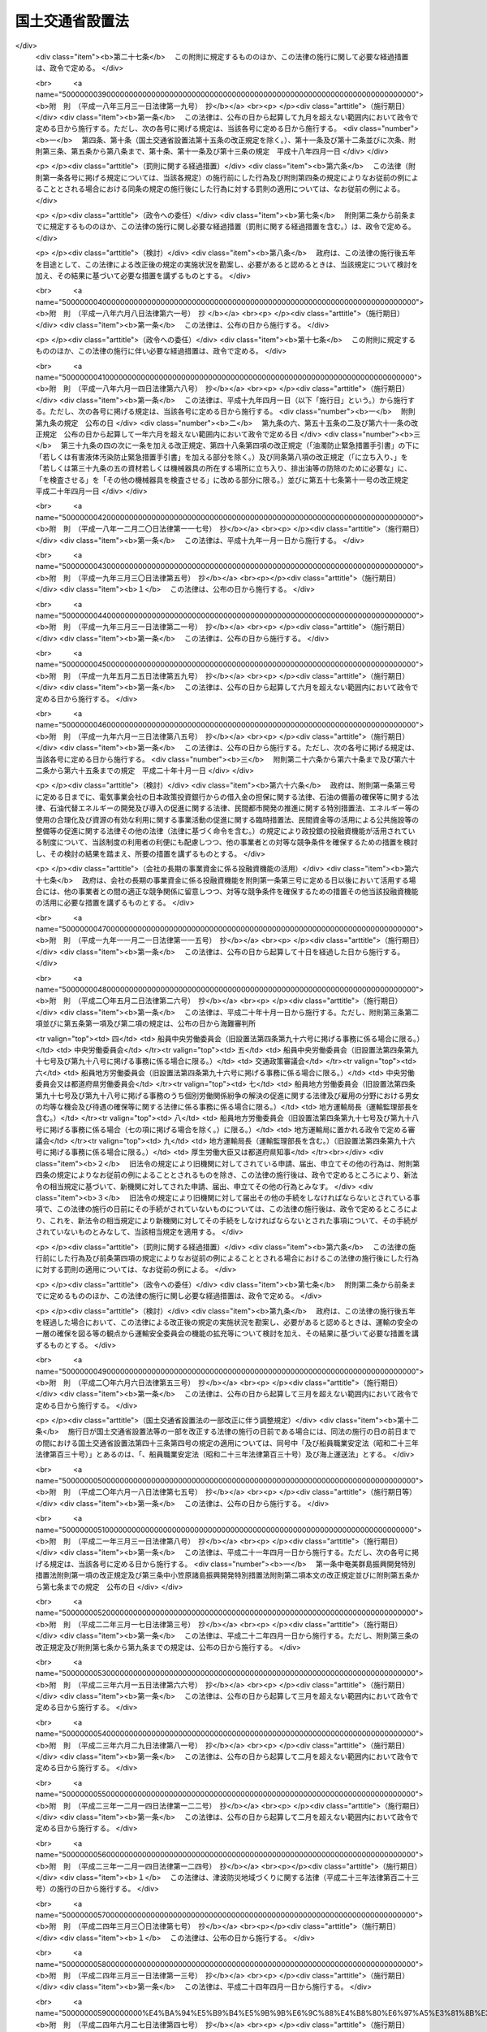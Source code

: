 .. _H11HO100:

================
国土交通省設置法
================

.. raw:: html
    
    
    <b>国土交通省設置法<br>
    （平成十一年七月十六日法律第百号）</b><br><br><div align="right">最終改正：平成二四年九月一二日法律第八七号</div><br><div align="right"><table width="" border="0"><tr><td><font color="RED">（最終改正までの未施行法令）</font></td></tr><tr><td><a href="/cgi-bin/idxmiseko.cgi?H_RYAKU=%95%bd%88%ea%88%ea%96%40%88%ea%81%5a%81%5a&amp;H_NO=%95%bd%90%ac%93%f1%8f%5c%8e%6c%94%4e%8b%e3%8c%8e%8c%dc%93%fa%96%40%97%a5%91%e6%94%aa%8f%5c%8e%6c%8d%86&amp;H_PATH=/miseko/H11HO100/H24HO084.html" target="inyo">平成二十四年九月五日法律第八十四号</a></td><td align="right">（未施行）</td></tr><tr></tr><tr><td><a href="/cgi-bin/idxmiseko.cgi?H_RYAKU=%95%bd%88%ea%88%ea%96%40%88%ea%81%5a%81%5a&amp;H_NO=%95%bd%90%ac%93%f1%8f%5c%8e%6c%94%4e%8b%e3%8c%8e%8f%5c%93%f1%93%fa%96%40%97%a5%91%e6%94%aa%8f%5c%8e%b5%8d%86&amp;H_PATH=/miseko/H11HO100/H24HO087.html" target="inyo">平成二十四年九月十二日法律第八十七号</a></td><td align="right">（未施行）</td></tr><tr></tr><tr><td align="right">　</td><td></td></tr><tr></tr></table></div><a name="0000000000000000000000000000000000000000000000000000000000000000000000000000000"></a>
    <br>
    　<a href="#1000000000001000000000000000000000000000000000000000000000000000000000000000000" target="data">第一章　総則（第一条）</a>
    <br>
    　<a href="#1000000000002000000000000000000000000000000000000000000000000000000000000000000" target="data">第二章　国土交通省の設置並びに任務及び所掌事務</a>
    <br>
    　　<a href="#1000000000002000000001000000000000000000000000000000000000000000000000000000000" target="data">第一節　国土交通省の設置（第二条）</a>
    <br>
    　　<a href="#1000000000002000000002000000000000000000000000000000000000000000000000000000000" target="data">第二節　国土交通省の任務及び所掌事務（第三条・第四条）</a>
    <br>
    　<a href="#1000000000003000000000000000000000000000000000000000000000000000000000000000000" target="data">第三章　本省に置かれる職及び機関</a>
    <br>
    　　<a href="#1000000000003000000001000000000000000000000000000000000000000000000000000000000" target="data">第一節　特別な職（第五条）</a>
    <br>
    　　<a href="#1000000000003000000002000000000000000000000000000000000000000000000000000000000" target="data">第二節　審議会等</a>
    <br>
    　　　<a href="#1000000000003000000002000000001000000000000000000000000000000000000000000000000" target="data">第一款　設置（第六条）</a>
    <br>
    　　　<a href="#1000000000003000000002000000002000000000000000000000000000000000000000000000000" target="data">第二款　国土審議会（第七条―第十二条）</a>
    <br>
    　　　<a href="#1000000000003000000002000000003000000000000000000000000000000000000000000000000" target="data">第三款　社会資本整備審議会（第十三条）</a>
    <br>
    　　　<a href="#1000000000003000000002000000004000000000000000000000000000000000000000000000000" target="data">第四款　交通政策審議会（第十四条）</a>
    <br>
    　　　<a href="#1000000000003000000002000000005000000000000000000000000000000000000000000000000" target="data">第五款　運輸審議会（第十五条―第二十六条）</a>
    <br>
    　　<a href="#1000000000003000000003000000000000000000000000000000000000000000000000000000000" target="data">第三節　特別の機関（第二十七条―第二十九条の二）</a>
    <br>
    　　<a href="#1000000000003000000004000000000000000000000000000000000000000000000000000000000" target="data">第四節　地方支分部局（第三十条―第四十条）</a>
    <br>
    　<a href="#1000000000004000000000000000000000000000000000000000000000000000000000000000000" target="data">第四章　外局</a>
    <br>
    　　<a href="#1000000000004000000001000000000000000000000000000000000000000000000000000000000" target="data">第一節　設置（第四十一条）</a>
    <br>
    　　<a href="#1000000000004000000002000000000000000000000000000000000000000000000000000000000" target="data">第二節　観光庁（第四十二条―第四十四条） </a>
    <br>
    　　<a href="#1000000000004000000003000000000000000000000000000000000000000000000000000000000" target="data">第三節　気象庁</a>
    <br>
    　　　<a href="#1000000000004000000003000000001000000000000000000000000000000000000000000000000" target="data">第一款　任務及び所掌事務（第四十五条―第四十七条）</a>
    <br>
    　　　<a href="#1000000000004000000003000000002000000000000000000000000000000000000000000000000" target="data">第二款　地方支分部局（第四十八条―第五十一条）</a>
    <br>
    　　<a href="#1000000000004000000004000000000000000000000000000000000000000000000000000000000" target="data">第四節　運輸安全委員会（第五十二条）</a>
    <br>
    　　<a href="#1000000000004000000005000000000000000000000000000000000000000000000000000000000" target="data">第五節　海上保安庁（第五十三条） </a>
    <br>
    　<a href="#5000000000000000000000000000000000000000000000000000000000000000000000000000000" target="data">附則</a>
    <br><p>　　　<b><a name="1000000000001000000000000000000000000000000000000000000000000000000000000000000">第一章　総則</a>
    </b>
    </p><p>
    </p><div class="arttitle"><a name="1000000000000000000000000000000000000000000000000100000000000000000000000000000">（目的）</a>
    </div><div class="item"><b>第一条</b>
    <a name="1000000000000000000000000000000000000000000000000100000000001000000000000000000"></a>
    　この法律は、国土交通省の設置並びに任務及びこれを達成するため必要となる明確な範囲の所掌事務を定めるとともに、その所掌する行政事務を能率的に遂行するため必要な組織を定めることを目的とする。
    </div>
    
    
    <p>　　　<b><a name="1000000000002000000000000000000000000000000000000000000000000000000000000000000">第二章　国土交通省の設置並びに任務及び所掌事務</a>
    </b>
    </p><p>　　　　<b><a name="1000000000002000000001000000000000000000000000000000000000000000000000000000000">第一節　国土交通省の設置</a>
    </b>
    </p><p>
    </p><div class="arttitle"><a name="1000000000000000000000000000000000000000000000000200000000000000000000000000000">（設置）</a>
    </div><div class="item"><b>第二条</b>
    <a name="1000000000000000000000000000000000000000000000000200000000001000000000000000000"></a>
    　<a href="/cgi-bin/idxrefer.cgi?H_FILE=%8f%ba%93%f1%8e%4f%96%40%88%ea%93%f1%81%5a&amp;REF_NAME=%8d%91%89%c6%8d%73%90%ad%91%67%90%44%96%40&amp;ANCHOR_F=&amp;ANCHOR_T=" target="inyo">国家行政組織法</a>
    （昭和二十三年法律第百二十号）<a href="/cgi-bin/idxrefer.cgi?H_FILE=%8f%ba%93%f1%8e%4f%96%40%88%ea%93%f1%81%5a&amp;REF_NAME=%91%e6%8e%4f%8f%f0%91%e6%93%f1%8d%80&amp;ANCHOR_F=1000000000000000000000000000000000000000000000000300000000002000000000000000000&amp;ANCHOR_T=1000000000000000000000000000000000000000000000000300000000002000000000000000000#1000000000000000000000000000000000000000000000000300000000002000000000000000000" target="inyo">第三条第二項</a>
    の規定に基づいて、国土交通省を設置する。
    </div>
    <div class="item"><b><a name="1000000000000000000000000000000000000000000000000200000000002000000000000000000">２</a>
    </b>
    　国土交通省の長は、国土交通大臣とする。
    </div>
    
    
    <p>　　　　<b><a name="1000000000002000000002000000000000000000000000000000000000000000000000000000000">第二節　国土交通省の任務及び所掌事務</a>
    </b>
    </p><p>
    </p><div class="arttitle"><a name="1000000000000000000000000000000000000000000000000300000000000000000000000000000">（任務）</a>
    </div><div class="item"><b>第三条</b>
    <a name="1000000000000000000000000000000000000000000000000300000000001000000000000000000"></a>
    　国土交通省は、国土の総合的かつ体系的な利用、開発及び保全、そのための社会資本の整合的な整備、交通政策の推進、観光立国の実現に向けた施策の推進、気象業務の健全な発達並びに海上の安全及び治安の確保を図ることを任務とする。
    </div>
    
    <p>
    </p><div class="arttitle"><a name="1000000000000000000000000000000000000000000000000400000000000000000000000000000">（所掌事務）</a>
    </div><div class="item"><b>第四条</b>
    <a name="1000000000000000000000000000000000000000000000000400000000001000000000000000000"></a>
    　国土交通省は、前条の任務を達成するため、次に掲げる事務をつかさどる。
    <div class="number"><b><a name="1000000000000000000000000000000000000000000000000400000000001000000001000000000">一</a>
    </b>
    　国土計画その他の国土の利用、開発及び保全に関する総合的かつ基本的な政策の企画及び立案並びに推進に関すること。
    </div>
    <div class="number"><b><a name="1000000000000000000000000000000000000000000000000400000000001000000002000000000">二</a>
    </b>
    　国土の利用、開発及び保全に関する基本的な政策に関する関係行政機関の事務の調整に関すること。
    </div>
    <div class="number"><b><a name="1000000000000000000000000000000000000000000000000400000000001000000003000000000">三</a>
    </b>
    　社会資本の整合的かつ効率的な整備の推進（公共事業の入札及び契約の改善を含む。）に関すること。
    </div>
    <div class="number"><b><a name="1000000000000000000000000000000000000000000000000400000000001000000004000000000">四</a>
    </b>
    　総合的な交通体系の整備に関すること。
    </div>
    <div class="number"><b><a name="1000000000000000000000000000000000000000000000000400000000001000000005000000000">五</a>
    </b>
    　都市交通その他の地域的な交通に関する基本的な計画及び地域における交通調整に関すること。
    </div>
    <div class="number"><b><a name="1000000000000000000000000000000000000000000000000400000000001000000006000000000">六</a>
    </b>
    　土地の使用及び収用に関すること。
    </div>
    <div class="number"><b><a name="1000000000000000000000000000000000000000000000000400000000001000000007000000000">七</a>
    </b>
    　公共用地取得制度に関すること。
    </div>
    <div class="number"><b><a name="1000000000000000000000000000000000000000000000000400000000001000000008000000000">八</a>
    </b>
    　<a href="/cgi-bin/idxrefer.cgi?H_FILE=%8f%ba%8e%6c%8e%b5%96%40%98%5a%98%5a&amp;REF_NAME=%8c%f6%97%4c%92%6e%82%cc%8a%67%91%e5%82%cc%90%84%90%69%82%c9%8a%d6%82%b7%82%e9%96%40%97%a5&amp;ANCHOR_F=&amp;ANCHOR_T=" target="inyo">公有地の拡大の推進に関する法律</a>
    （昭和四十七年法律第六十六号）の規定による土地の先買い及び土地開発公社に関する事務を行うこと。
    </div>
    <div class="number"><b><a name="1000000000000000000000000000000000000000000000000400000000001000000009000000000">九</a>
    </b>
    　国が行う土地の測量、地図の調製及びこれらに関連する業務に関すること。
    </div>
    <div class="number"><b><a name="1000000000000000000000000000000000000000000000000400000000001000000010000000000">十</a>
    </b>
    　測量業の発達、改善及び調整その他土地の測量及び地図の調製に関すること。
    </div>
    <div class="number"><b><a name="1000000000000000000000000000000000000000000000000400000000001000000011000000000">十一</a>
    </b>
    　建設業（浄化槽工事業を含む。）の発達、改善及び調整並びに建設工事の請負契約の適正化に関すること。
    </div>
    <div class="number"><b><a name="1000000000000000000000000000000000000000000000000400000000001000000012000000000">十二</a>
    </b>
    　公共工事の前払金保証事業の発達、改善及び調整に関すること。
    </div>
    <div class="number"><b><a name="1000000000000000000000000000000000000000000000000400000000001000000013000000000">十三</a>
    </b>
    　不動産業の発達、改善及び調整並びに不動産取引の円滑化及び適正化に関すること。
    </div>
    <div class="number"><b><a name="1000000000000000000000000000000000000000000000000400000000001000000014000000000">十四</a>
    </b>
    　宅地の供給、造成、改良及び管理に関すること。
    </div>
    <div class="number"><b><a name="1000000000000000000000000000000000000000000000000400000000001000000015000000000">十五</a>
    </b>
    　海洋汚染等（<a href="/cgi-bin/idxrefer.cgi?H_FILE=%8f%ba%8e%6c%8c%dc%96%40%88%ea%8e%4f%98%5a&amp;REF_NAME=%8a%43%97%6d%89%98%90%f5%93%99%8b%79%82%d1%8a%43%8f%e3%8d%d0%8a%51%82%cc%96%68%8e%7e%82%c9%8a%d6%82%b7%82%e9%96%40%97%a5&amp;ANCHOR_F=&amp;ANCHOR_T=" target="inyo">海洋汚染等及び海上災害の防止に関する法律</a>
    （昭和四十五年法律第百三十六号）<a href="/cgi-bin/idxrefer.cgi?H_FILE=%8f%ba%8e%6c%8c%dc%96%40%88%ea%8e%4f%98%5a&amp;REF_NAME=%91%e6%8e%4f%8f%f0%91%e6%8f%5c%8c%dc%8d%86%82%cc%93%f1&amp;ANCHOR_F=1000000000000000000000000000000000000000000000000300000000001000000015002000000&amp;ANCHOR_T=1000000000000000000000000000000000000000000000000300000000001000000015002000000#1000000000000000000000000000000000000000000000000300000000001000000015002000000" target="inyo">第三条第十五号の二</a>
    に規定する海洋汚染等をいう。第九十九号において同じ。）及び海上災害の防止に関すること。
    </div>
    <div class="number"><b><a name="1000000000000000000000000000000000000000000000000400000000001000000016000000000">十六</a>
    </b>
    　宇宙の開発に関する大規模な技術開発であって、測量その他の国土の管理、航空保安業務の高度化その他の交通の発達及び改善並びに気象業務に係るものに関すること。
    </div>
    <div class="number"><b><a name="1000000000000000000000000000000000000000000000000400000000001000000017000000000">十七</a>
    </b>
    　貨物流通の効率化、円滑化及び適正化に関する所掌に係る事務に関すること。
    </div>
    <div class="number"><b><a name="1000000000000000000000000000000000000000000000000400000000001000000018000000000">十八</a>
    </b>
    　倉庫業その他の保管事業の発達、改善及び調整に関すること。
    </div>
    <div class="number"><b><a name="1000000000000000000000000000000000000000000000000400000000001000000019000000000">十九</a>
    </b>
    　貨物利用運送事業の発達、改善及び調整に関すること。
    </div>
    <div class="number"><b><a name="1000000000000000000000000000000000000000000000000400000000001000000020000000000">二十</a>
    </b>
    　石油パイプライン事業の発達、改善及び調整に関すること。
    </div>
    <div class="number"><b><a name="1000000000000000000000000000000000000000000000000400000000001000000021000000000">二十一</a>
    </b>
    　観光地及び観光施設の改善その他の観光の振興に関すること。
    </div>
    <div class="number"><b><a name="1000000000000000000000000000000000000000000000000400000000001000000022000000000">二十二</a>
    </b>
    　旅行業、旅行業者代理業その他の所掌に係る観光事業の発達、改善及び調整に関すること。
    </div>
    <div class="number"><b><a name="1000000000000000000000000000000000000000000000000400000000001000000022002000000">二十二の二</a>
    </b>
    　通訳案内士、地域限定通訳案内士、国際戦略総合特別区域通訳案内士、地域活性化総合特別区域通訳案内士及び福島特例通訳案内士に関すること。
    </div>
    <div class="number"><b><a name="1000000000000000000000000000000000000000000000000400000000001000000023000000000">二十三</a>
    </b>
    　ホテル及び旅館の登録に関すること。
    </div>
    <div class="number"><b><a name="1000000000000000000000000000000000000000000000000400000000001000000024000000000">二十四</a>
    </b>
    　首都圏その他の各大都市圏、東北地方その他の各地方及び北海道のそれぞれの整備及び開発に関する総合的な政策の企画及び立案並びに推進に関すること。
    </div>
    <div class="number"><b><a name="1000000000000000000000000000000000000000000000000400000000001000000025000000000">二十五</a>
    </b>
    　総合的かつ計画的に実施すべき特定の地域の整備及び開発のための大規模事業に関する関係行政機関の事務の調整に関すること。
    </div>
    <div class="number"><b><a name="1000000000000000000000000000000000000000000000000400000000001000000026000000000">二十六</a>
    </b>
    　北海道総合開発計画に基づく事業に関する関係行政機関の経費の見積りの方針の調整及び北海道総合開発計画に基づく公共事業に関する関係行政機関の経費の配分計画に関すること。
    </div>
    <div class="number"><b><a name="1000000000000000000000000000000000000000000000000400000000001000000027000000000">二十七</a>
    </b>
    　総合的かつ計画的に実施すべき特定の地域の整備及び開発のための大規模事業に係る政令で定める事業（北海道総合開発計画に基づくものを除く。）に関する関係行政機関の経費の見積りの方針及び配分計画の調整に関すること。
    </div>
    <div class="number"><b><a name="1000000000000000000000000000000000000000000000000400000000001000000028000000000">二十八</a>
    </b>
    　株式会社日本政策投資銀行が<a href="/cgi-bin/idxrefer.cgi?H_FILE=%95%bd%88%ea%8b%e3%96%40%94%aa%8c%dc&amp;REF_NAME=%8a%94%8e%ae%89%ef%8e%d0%93%fa%96%7b%90%ad%8d%f4%93%8a%8e%91%8b%e2%8d%73%96%40&amp;ANCHOR_F=&amp;ANCHOR_T=" target="inyo">株式会社日本政策投資銀行法</a>
    （平成十九年法律第八十五号）附則<a href="/cgi-bin/idxrefer.cgi?H_FILE=%95%bd%88%ea%8b%e3%96%40%94%aa%8c%dc&amp;REF_NAME=%91%e6%8f%5c%8c%dc%8f%f0%91%e6%88%ea%8d%80&amp;ANCHOR_F=5000000000000000000000000000000000000000000000000000000000000000000000000000000&amp;ANCHOR_T=5000000000000000000000000000000000000000000000000000000000000000000000000000000#5000000000000000000000000000000000000000000000000000000000000000000000000000000" target="inyo">第十五条第一項</a>
    の規定により<a href="/cgi-bin/idxrefer.cgi?H_FILE=%95%bd%88%ea%8b%e3%96%40%94%aa%8c%dc&amp;REF_NAME=%93%af%8d%80&amp;ANCHOR_F=5000000000000000000000000000000000000000000000000000000000000000000000000000000&amp;ANCHOR_T=5000000000000000000000000000000000000000000000000000000000000000000000000000000#5000000000000000000000000000000000000000000000000000000000000000000000000000000" target="inyo">同項</a>
    の規定による解散前の日本政策投資銀行から承継する資産（北海道又は東北地方（青森県、岩手県、宮城県、秋田県、山形県、福島県及び新潟県の区域をいう。）における政令で定めるものに限る。）の管理に関すること。
    </div>
    <div class="number"><b><a name="1000000000000000000000000000000000000000000000000400000000001000000029000000000">二十九</a>
    </b>
    　地価対策その他土地に関する総合的かつ基本的な政策の企画及び立案並びに推進に関すること。
    </div>
    <div class="number"><b><a name="1000000000000000000000000000000000000000000000000400000000001000000030000000000">三十</a>
    </b>
    　<a href="/cgi-bin/idxrefer.cgi?H_FILE=%8f%ba%8e%6c%8b%e3%96%40%8b%e3%93%f1&amp;REF_NAME=%8d%91%93%79%97%98%97%70%8c%76%89%e6%96%40&amp;ANCHOR_F=&amp;ANCHOR_T=" target="inyo">国土利用計画法</a>
    （昭和四十九年法律第九十二号）の規定による土地利用基本計画、土地取引の規制その他土地利用の調整に関すること。
    </div>
    <div class="number"><b><a name="1000000000000000000000000000000000000000000000000400000000001000000031000000000">三十一</a>
    </b>
    　農住組合の設立及び業務に関すること。
    </div>
    <div class="number"><b><a name="1000000000000000000000000000000000000000000000000400000000001000000032000000000">三十二</a>
    </b>
    　地価の公示に関すること。
    </div>
    <div class="number"><b><a name="1000000000000000000000000000000000000000000000000400000000001000000033000000000">三十三</a>
    </b>
    　不動産の鑑定評価に関すること。
    </div>
    <div class="number"><b><a name="1000000000000000000000000000000000000000000000000400000000001000000034000000000">三十四</a>
    </b>
    　国土調査に関すること。
    </div>
    <div class="number"><b><a name="1000000000000000000000000000000000000000000000000400000000001000000035000000000">三十五</a>
    </b>
    　水資源開発基本計画その他の水の需給に関する総合的かつ基本的な政策の企画及び立案並びに推進に関すること。
    </div>
    <div class="number"><b><a name="1000000000000000000000000000000000000000000000000400000000001000000036000000000">三十六</a>
    </b>
    　水源地域対策の企画及び立案並びに推進に関すること。
    </div>
    <div class="number"><b><a name="1000000000000000000000000000000000000000000000000400000000001000000037000000000">三十七</a>
    </b>
    　大都市の機能の改善に関する総合的な政策の企画及び立案並びに推進に関すること。
    </div>
    <div class="number"><b><a name="1000000000000000000000000000000000000000000000000400000000001000000038000000000">三十八</a>
    </b>
    　首都圏の既成市街地及び近畿圏の既成都市区域への産業及び人口の過度の集中の防止並びに首都圏及び近畿圏の近郊緑地保全区域における近郊緑地の保全に関すること。
    </div>
    <div class="number"><b><a name="1000000000000000000000000000000000000000000000000400000000001000000039000000000">三十九</a>
    </b>
    　国土の総合的かつ体系的な利用、開発及び保全を図る観点からの、地方の振興に関する総合的な政策の企画及び立案並びに推進に関すること。
    </div>
    <div class="number"><b><a name="1000000000000000000000000000000000000000000000000400000000001000000040000000000">四十</a>
    </b>
    　豪雪地帯（<a href="/cgi-bin/idxrefer.cgi?H_FILE=%8f%ba%8e%4f%8e%b5%96%40%8e%b5%8e%4f&amp;REF_NAME=%8d%8b%90%e1%92%6e%91%d1%91%ce%8d%f4%93%c1%95%ca%91%5b%92%75%96%40&amp;ANCHOR_F=&amp;ANCHOR_T=" target="inyo">豪雪地帯対策特別措置法</a>
    （昭和三十七年法律第七十三号）<a href="/cgi-bin/idxrefer.cgi?H_FILE=%8f%ba%8e%4f%8e%b5%96%40%8e%b5%8e%4f&amp;REF_NAME=%91%e6%93%f1%8f%f0%91%e6%88%ea%8d%80&amp;ANCHOR_F=1000000000000000000000000000000000000000000000000200000000001000000000000000000&amp;ANCHOR_T=1000000000000000000000000000000000000000000000000200000000001000000000000000000#1000000000000000000000000000000000000000000000000200000000001000000000000000000" target="inyo">第二条第一項</a>
    に規定する豪雪地帯をいう。）の雪害の防除及び振興に関する総合的な政策の企画及び立案並びに推進に関すること。
    </div>
    <div class="number"><b><a name="1000000000000000000000000000000000000000000000000400000000001000000041000000000">四十一</a>
    </b>
    　北方領土隣接地域（<a href="/cgi-bin/idxrefer.cgi?H_FILE=%8f%ba%8c%dc%8e%b5%96%40%94%aa%8c%dc&amp;REF_NAME=%96%6b%95%fb%97%cc%93%79%96%e2%91%e8%93%99%82%cc%89%f0%8c%88%82%cc%91%a3%90%69%82%cc%82%bd%82%df%82%cc%93%c1%95%ca%91%5b%92%75%82%c9%8a%d6%82%b7%82%e9%96%40%97%a5&amp;ANCHOR_F=&amp;ANCHOR_T=" target="inyo">北方領土問題等の解決の促進のための特別措置に関する法律</a>
    （昭和五十七年法律第八十五号）<a href="/cgi-bin/idxrefer.cgi?H_FILE=%8f%ba%8c%dc%8e%b5%96%40%94%aa%8c%dc&amp;REF_NAME=%91%e6%93%f1%8f%f0%91%e6%93%f1%8d%80&amp;ANCHOR_F=1000000000000000000000000000000000000000000000000200000000002000000000000000000&amp;ANCHOR_T=1000000000000000000000000000000000000000000000000200000000002000000000000000000#1000000000000000000000000000000000000000000000000200000000002000000000000000000" target="inyo">第二条第二項</a>
    に規定する北方領土隣接地域をいう。）の振興及び住民の生活の安定に関する政策の企画及び立案並びに推進に関すること。
    </div>
    <div class="number"><b><a name="1000000000000000000000000000000000000000000000000400000000001000000042000000000">四十二</a>
    </b>
    　アイヌの伝統及びアイヌ文化に関する知識の普及及び啓発に関すること。
    </div>
    <div class="number"><b><a name="1000000000000000000000000000000000000000000000000400000000001000000043000000000">四十三</a>
    </b>
    　災害が発生した地域及び災害危険区域からの住居の集団的移転を促進する事業の援助及び助成に関すること。
    </div>
    <div class="number"><b><a name="1000000000000000000000000000000000000000000000000400000000001000000044000000000">四十四</a>
    </b>
    　都市計画及び都市計画事業に関すること。
    </div>
    <div class="number"><b><a name="1000000000000000000000000000000000000000000000000400000000001000000045000000000">四十五</a>
    </b>
    　土地区画整理事業、市街地再開発事業、民間都市開発事業その他市街地の整備改善に関すること。
    </div>
    <div class="number"><b><a name="1000000000000000000000000000000000000000000000000400000000001000000046000000000">四十六</a>
    </b>
    　駐車場及び自動車車庫に関すること。
    </div>
    <div class="number"><b><a name="1000000000000000000000000000000000000000000000000400000000001000000047000000000">四十七</a>
    </b>
    　<a href="/cgi-bin/idxrefer.cgi?H_FILE=%8f%ba%8e%6c%88%ea%96%40%93%f1%81%5a&amp;REF_NAME=%93%73%8e%73%8a%4a%94%ad%8e%91%8b%e0%82%cc%91%dd%95%74%82%af%82%c9%8a%d6%82%b7%82%e9%96%40%97%a5&amp;ANCHOR_F=&amp;ANCHOR_T=" target="inyo">都市開発資金の貸付けに関する法律</a>
    （昭和四十一年法律第二十号）の規定による資金の貸付けに関すること。
    </div>
    <div class="number"><b><a name="1000000000000000000000000000000000000000000000000400000000001000000048000000000">四十八</a>
    </b>
    　都市公園その他の公共空地及び保勝地の整備及び管理（皇居外苑、新宿御苑及び京都御苑にあっては、これらの整備に限る。）に関すること。
    </div>
    <div class="number"><b><a name="1000000000000000000000000000000000000000000000000400000000001000000049000000000">四十九</a>
    </b>
    　都市における緑地の保全及び緑化の推進に関すること。
    </div>
    <div class="number"><b><a name="1000000000000000000000000000000000000000000000000400000000001000000050000000000">五十</a>
    </b>
    　市民農園の整備の促進に関すること。
    </div>
    <div class="number"><b><a name="1000000000000000000000000000000000000000000000000400000000001000000051000000000">五十一</a>
    </b>
    　屋外広告物に関すること。
    </div>
    <div class="number"><b><a name="1000000000000000000000000000000000000000000000000400000000001000000052000000000">五十二</a>
    </b>
    　古都（明日香村を含む。）における歴史的風土の保存に関する総合的な政策の企画及び立案並びに推進に関すること。
    </div>
    <div class="number"><b><a name="1000000000000000000000000000000000000000000000000400000000001000000053000000000">五十三</a>
    </b>
    　下水道に関すること。
    </div>
    <div class="number"><b><a name="1000000000000000000000000000000000000000000000000400000000001000000054000000000">五十四</a>
    </b>
    　河川、水流及び水面の整備、利用、保全その他の管理に関すること。
    </div>
    <div class="number"><b><a name="1000000000000000000000000000000000000000000000000400000000001000000055000000000">五十五</a>
    </b>
    　水資源の開発又は利用のための施設の整備及び管理に関すること。
    </div>
    <div class="number"><b><a name="1000000000000000000000000000000000000000000000000400000000001000000056000000000">五十六</a>
    </b>
    　流域における治水及び水利に関する施策の企画及び立案並びに推進に関すること。
    </div>
    <div class="number"><b><a name="1000000000000000000000000000000000000000000000000400000000001000000057000000000">五十七</a>
    </b>
    　公有水面の埋立て及び干拓に関すること。
    </div>
    <div class="number"><b><a name="1000000000000000000000000000000000000000000000000400000000001000000058000000000">五十八</a>
    </b>
    　運河に関すること。
    </div>
    <div class="number"><b><a name="1000000000000000000000000000000000000000000000000400000000001000000059000000000">五十九</a>
    </b>
    　砂防に関すること。
    </div>
    <div class="number"><b><a name="1000000000000000000000000000000000000000000000000400000000001000000060000000000">六十</a>
    </b>
    　地すべり、ぼた山及び急傾斜地の崩壊並びに雪崩による災害の防止に関すること。
    </div>
    <div class="number"><b><a name="1000000000000000000000000000000000000000000000000400000000001000000061000000000">六十一</a>
    </b>
    　海岸の整備、利用、保全その他の管理に関すること。
    </div>
    <div class="number"><b><a name="1000000000000000000000000000000000000000000000000400000000001000000062000000000">六十二</a>
    </b>
    　水防に関すること。
    </div>
    <div class="number"><b><a name="1000000000000000000000000000000000000000000000000400000000001000000063000000000">六十三</a>
    </b>
    　公共土木施設の災害復旧事業に関する関係行政機関の事務の連絡調整に関すること。
    </div>
    <div class="number"><b><a name="1000000000000000000000000000000000000000000000000400000000001000000064000000000">六十四</a>
    </b>
    　道路の整備、利用、保全その他の管理（これに関連する環境対策及び交通安全対策を含む。）に関すること。
    </div>
    <div class="number"><b><a name="1000000000000000000000000000000000000000000000000400000000001000000065000000000">六十五</a>
    </b>
    　有料道路に関する事業に関すること。
    </div>
    <div class="number"><b><a name="1000000000000000000000000000000000000000000000000400000000001000000066000000000">六十六</a>
    </b>
    　住宅（その附帯施設を含む。）の供給、建設、改良及び管理並びにその居住環境の整備に関すること。
    </div>
    <div class="number"><b><a name="1000000000000000000000000000000000000000000000000400000000001000000067000000000">六十七</a>
    </b>
    　独立行政法人住宅金融支援機構の行う資金の融通、貸付債権の譲受け、債務の保証及び住宅融資保険に関すること。
    </div>
    <div class="number"><b><a name="1000000000000000000000000000000000000000000000000400000000001000000068000000000">六十八</a>
    </b>
    　被災地における土地及び建物の権利の保全に関すること。
    </div>
    <div class="number"><b><a name="1000000000000000000000000000000000000000000000000400000000001000000069000000000">六十九</a>
    </b>
    　建築物（浄化槽を含む。）に関する基準に関すること。
    </div>
    <div class="number"><b><a name="1000000000000000000000000000000000000000000000000400000000001000000070000000000">七十</a>
    </b>
    　建築士に関すること。
    </div>
    <div class="number"><b><a name="1000000000000000000000000000000000000000000000000400000000001000000071000000000">七十一</a>
    </b>
    　建築物の質の向上その他建築の発達及び改善に関すること。
    </div>
    <div class="number"><b><a name="1000000000000000000000000000000000000000000000000400000000001000000072000000000">七十二</a>
    </b>
    　鉄道、軌道及び索道の整備並びにこれらの整備及び運行に関連する環境対策に関すること。
    </div>
    <div class="number"><b><a name="1000000000000000000000000000000000000000000000000400000000001000000073000000000">七十三</a>
    </b>
    　鉄道、軌道及び索道による運送並びにこれらの事業の発達、改善及び調整に関すること。
    </div>
    <div class="number"><b><a name="1000000000000000000000000000000000000000000000000400000000001000000074000000000">七十四</a>
    </b>
    　鉄道、軌道及び索道の安全の確保に関すること。
    </div>
    <div class="number"><b><a name="1000000000000000000000000000000000000000000000000400000000001000000075000000000">七十五</a>
    </b>
    　鉄道、軌道及び索道に関する事故並びにこれらの事故の兆候の原因並びにこれらの事故に伴い発生した被害の原因を究明するための調査に関すること。
    </div>
    <div class="number"><b><a name="1000000000000000000000000000000000000000000000000400000000001000000076000000000">七十六</a>
    </b>
    　鉄道、軌道及び索道の用に供する車両、信号保安装置その他の陸運機器の製造、流通及び消費の増進、改善及び調整並びにこれらの陸運機器の製造に関する事業の発達、改善及び調整に関すること。
    </div>
    <div class="number"><b><a name="1000000000000000000000000000000000000000000000000400000000001000000077000000000">七十七</a>
    </b>
    　道路運送及び道路運送事業の発達、改善及び調整に関すること。
    </div>
    <div class="number"><b><a name="1000000000000000000000000000000000000000000000000400000000001000000078000000000">七十八</a>
    </b>
    　自動車ターミナルに関すること。
    </div>
    <div class="number"><b><a name="1000000000000000000000000000000000000000000000000400000000001000000079000000000">七十九</a>
    </b>
    　自動車の登録及び自動車抵当に関すること。
    </div>
    <div class="number"><b><a name="1000000000000000000000000000000000000000000000000400000000001000000080000000000">八十</a>
    </b>
    　道路運送及び道路運送車両の安全の確保、道路運送車両による公害の防止その他の道路運送車両に係る環境の保全並びに道路運送車両の使用に関すること。
    </div>
    <div class="number"><b><a name="1000000000000000000000000000000000000000000000000400000000001000000081000000000">八十一</a>
    </b>
    　自動車の整備事業の発達、改善及び調整に関すること。
    </div>
    <div class="number"><b><a name="1000000000000000000000000000000000000000000000000400000000001000000082000000000">八十二</a>
    </b>
    　軽車両及び自動車用代燃装置の製造、流通及び消費の増進、改善及び調整並びにこれらの製造に関する事業の発達、改善及び調整に関すること。
    </div>
    <div class="number"><b><a name="1000000000000000000000000000000000000000000000000400000000001000000083000000000">八十三</a>
    </b>
    　道路運送車両並びにその使用及び整備に必要な機械器具及び物資の流通及び消費の増進、改善及び調整に関すること。
    </div>
    <div class="number"><b><a name="1000000000000000000000000000000000000000000000000400000000001000000084000000000">八十四</a>
    </b>
    　自動車損害賠償責任保険及び自動車損害賠償責任共済に関すること。
    </div>
    <div class="number"><b><a name="1000000000000000000000000000000000000000000000000400000000001000000085000000000">八十五</a>
    </b>
    　政府の管掌する自動車損害賠償保障事業に関すること。
    </div>
    <div class="number"><b><a name="1000000000000000000000000000000000000000000000000400000000001000000086000000000">八十六</a>
    </b>
    　水上運送及び水上運送事業の発達、改善及び調整に関すること。
    </div>
    <div class="number"><b><a name="1000000000000000000000000000000000000000000000000400000000001000000087000000000">八十七</a>
    </b>
    　港湾運送及び港湾運送事業の発達、改善及び調整に関すること。
    </div>
    <div class="number"><b><a name="1000000000000000000000000000000000000000000000000400000000001000000088000000000">八十八</a>
    </b>
    　タンカー油濁損害賠償保障契約及び一般船舶油濁損害賠償等保障契約並びに油による汚染損害の補償のための国際基金に関すること。
    </div>
    <div class="number"><b><a name="1000000000000000000000000000000000000000000000000400000000001000000089000000000">八十九</a>
    </b>
    　海事思想の普及及び宣伝に関すること。
    </div>
    <div class="number"><b><a name="1000000000000000000000000000000000000000000000000400000000001000000090000000000">九十</a>
    </b>
    　船舶のトン数の測度及び登録に関すること。
    </div>
    <div class="number"><b><a name="1000000000000000000000000000000000000000000000000400000000001000000091000000000">九十一</a>
    </b>
    　船舶の安全の確保並びに船舶による危険物その他の特殊貨物の運送及び貯蔵に関すること。
    </div>
    <div class="number"><b><a name="1000000000000000000000000000000000000000000000000400000000001000000092000000000">九十二</a>
    </b>
    　造船に関する事業の発達、改善及び調整に関すること。
    </div>
    <div class="number"><b><a name="1000000000000000000000000000000000000000000000000400000000001000000093000000000">九十三</a>
    </b>
    　船舶、船舶用機関及び船舶用品の製造、修繕、流通及び消費の増進、改善及び調整に関すること。
    </div>
    <div class="number"><b><a name="1000000000000000000000000000000000000000000000000400000000001000000094000000000">九十四</a>
    </b>
    　削除
    </div>
    <div class="number"><b><a name="1000000000000000000000000000000000000000000000000400000000001000000095000000000">九十五</a>
    </b>
    　モーターボート競走に関すること。
    </div>
    <div class="number"><b><a name="1000000000000000000000000000000000000000000000000400000000001000000096000000000">九十六</a>
    </b>
    　船員の労働条件、安全衛生その他の労働環境、福利厚生及び災害補償、船内規律並びに船員手帳に関すること。
    </div>
    <div class="number"><b><a name="1000000000000000000000000000000000000000000000000400000000001000000097000000000">九十七</a>
    </b>
    　船員の失業対策及び船員の職業の紹介、職業の指導、職業の補導その他船員の労務の需給調整に関すること。
    </div>
    <div class="number"><b><a name="1000000000000000000000000000000000000000000000000400000000001000000098000000000">九十八</a>
    </b>
    　船員の教育及び養成、海技士及び小型船舶操縦士の免許、船舶職員及び小型船舶操縦者の資格及び定員並びに水先に関すること。
    </div>
    <div class="number"><b><a name="1000000000000000000000000000000000000000000000000400000000001000000099000000000">九十九</a>
    </b>
    　船舶の航行の安全の確保及び海洋汚染等の防止に係る外国船舶の監督に関すること。
    </div>
    <div class="number"><b><a name="1000000000000000000000000000000000000000000000000400000000001000000100000000000">百</a>
    </b>
    　船舶事故及び船舶事故の兆候の原因並びに船舶事故に伴い発生した被害の原因を究明するための調査に関すること。
    </div>
    <div class="number"><b><a name="1000000000000000000000000000000000000000000000000400000000001000000101000000000">百一</a>
    </b>
    　港湾の整備、利用、保全及び管理に関すること。
    </div>
    <div class="number"><b><a name="1000000000000000000000000000000000000000000000000400000000001000000102000000000">百二</a>
    </b>
    　航路の整備、保全及び管理に関すること。
    </div>
    <div class="number"><b><a name="1000000000000000000000000000000000000000000000000400000000001000000103000000000">百三</a>
    </b>
    　国が行う海洋の汚染の防除に関する業務に関すること。
    </div>
    <div class="number"><b><a name="1000000000000000000000000000000000000000000000000400000000001000000104000000000">百四</a>
    </b>
    　航空運送及び航空に関する事業（航空機及びその装備品の生産（修理については、航空機製造事業者の行うものに限る。）に関するものを除く。）の発達、改善及び調整に関すること。
    </div>
    <div class="number"><b><a name="1000000000000000000000000000000000000000000000000400000000001000000105000000000">百五</a>
    </b>
    　航空機の登録及び航空機抵当に関すること。
    </div>
    <div class="number"><b><a name="1000000000000000000000000000000000000000000000000400000000001000000106000000000">百六</a>
    </b>
    　航空機の安全の確保及び航空機の航行に起因する障害の防止並びに航空機の航行の安全の確保に関すること。
    </div>
    <div class="number"><b><a name="1000000000000000000000000000000000000000000000000400000000001000000107000000000">百七</a>
    </b>
    　航空機及びその装備品の修理及び改造（航空運送事業者又は航空機使用事業者の行う自家修理及びこれに準ずるものに限る。）並びに流通及び消費の増進、改善及び調整に関すること。
    </div>
    <div class="number"><b><a name="1000000000000000000000000000000000000000000000000400000000001000000108000000000">百八</a>
    </b>
    　航空従事者の教育及び養成並びに航空従事者に関する証明に関すること。
    </div>
    <div class="number"><b><a name="1000000000000000000000000000000000000000000000000400000000001000000109000000000">百九</a>
    </b>
    　<a href="/cgi-bin/idxrefer.cgi?H_FILE=%8f%ba%8e%4f%88%ea%96%40%94%aa%81%5a&amp;REF_NAME=%8b%f3%8d%60%96%40&amp;ANCHOR_F=&amp;ANCHOR_T=" target="inyo">空港法</a>
    （昭和三十一年法律第八十号）<a href="/cgi-bin/idxrefer.cgi?H_FILE=%8f%ba%8e%4f%88%ea%96%40%94%aa%81%5a&amp;REF_NAME=%91%e6%93%f1%8f%f0&amp;ANCHOR_F=1000000000000000000000000000000000000000000000000200000000000000000000000000000&amp;ANCHOR_T=1000000000000000000000000000000000000000000000000200000000000000000000000000000#1000000000000000000000000000000000000000000000000200000000000000000000000000000" target="inyo">第二条</a>
    に規定する空港その他の飛行場（以下「空港等」という。）及び航空保安施設の設置及び管理並びに空港等の設置及び管理に関連する環境対策に関すること。
    </div>
    <div class="number"><b><a name="1000000000000000000000000000000000000000000000000400000000001000000110000000000">百十</a>
    </b>
    　航空路、航空交通管制、飛行計画及び航空機の運航に関する情報の提供に関すること。
    </div>
    <div class="number"><b><a name="1000000000000000000000000000000000000000000000000400000000001000000111000000000">百十一</a>
    </b>
    　航空事故及び航空事故の兆候の原因並びにに航空事故に伴い発生した被害の原因を究明するための調査に関すること。
    </div>
    <div class="number"><b><a name="1000000000000000000000000000000000000000000000000400000000001000000112000000000">百十二</a>
    </b>
    　官公庁施設の整備（<a href="/cgi-bin/idxrefer.cgi?H_FILE=%8f%ba%93%f1%98%5a%96%40%88%ea%94%aa%88%ea&amp;REF_NAME=%8a%af%8c%f6%92%a1%8e%7b%90%dd%82%cc%8c%9a%90%dd%93%99%82%c9%8a%d6%82%b7%82%e9%96%40%97%a5&amp;ANCHOR_F=&amp;ANCHOR_T=" target="inyo">官公庁施設の建設等に関する法律</a>
    （昭和二十六年法律第百八十一号）<a href="/cgi-bin/idxrefer.cgi?H_FILE=%8f%ba%93%f1%98%5a%96%40%88%ea%94%aa%88%ea&amp;REF_NAME=%91%e6%8f%5c%8f%f0%91%e6%88%ea%8d%80&amp;ANCHOR_F=1000000000000000000000000000000000000000000000001000000000001000000000000000000&amp;ANCHOR_T=1000000000000000000000000000000000000000000000001000000000001000000000000000000#1000000000000000000000000000000000000000000000001000000000001000000000000000000" target="inyo">第十条第一項</a>
    各号に掲げるものに限る。）並びに官公庁施設に関する基準の設定、指導及び監督に関すること。
    </div>
    <div class="number"><b><a name="1000000000000000000000000000000000000000000000000400000000001000000113000000000">百十三</a>
    </b>
    　地方公共団体その他政令で定める公共的団体からの委託に基づき、建設工事又は建設工事の設計若しくは工事管理を行うこと。
    </div>
    <div class="number"><b><a name="1000000000000000000000000000000000000000000000000400000000001000000114000000000">百十四</a>
    </b>
    　所掌事務に係る一般消費者の利益の保護に関すること。
    </div>
    <div class="number"><b><a name="1000000000000000000000000000000000000000000000000400000000001000000115000000000">百十五</a>
    </b>
    　所掌事務に関する情報化に関すること。
    </div>
    <div class="number"><b><a name="1000000000000000000000000000000000000000000000000400000000001000000116000000000">百十六</a>
    </b>
    　所掌事務に係る資源の有効な利用の確保に関すること。
    </div>
    <div class="number"><b><a name="1000000000000000000000000000000000000000000000000400000000001000000117000000000">百十七</a>
    </b>
    　交通安全基本計画（<a href="/cgi-bin/idxrefer.cgi?H_FILE=%8f%ba%8e%6c%8c%dc%96%40%88%ea%88%ea%81%5a&amp;REF_NAME=%8c%f0%92%ca%88%c0%91%53%91%ce%8d%f4%8a%ee%96%7b%96%40&amp;ANCHOR_F=&amp;ANCHOR_T=" target="inyo">交通安全対策基本法</a>
    （昭和四十五年法律第百十号）<a href="/cgi-bin/idxrefer.cgi?H_FILE=%8f%ba%8e%6c%8c%dc%96%40%88%ea%88%ea%81%5a&amp;REF_NAME=%91%e6%93%f1%8f%5c%93%f1%8f%f0%91%e6%88%ea%8d%80&amp;ANCHOR_F=1000000000000000000000000000000000000000000000002200000000001000000000000000000&amp;ANCHOR_T=1000000000000000000000000000000000000000000000002200000000001000000000000000000#1000000000000000000000000000000000000000000000002200000000001000000000000000000" target="inyo">第二十二条第一項</a>
    に規定する交通安全基本計画をいう。）に係る事項の実施に関する関係行政機関の事務の調整に関すること。
    </div>
    <div class="number"><b><a name="1000000000000000000000000000000000000000000000000400000000001000000118000000000">百十八</a>
    </b>
    　<a href="/cgi-bin/idxrefer.cgi?H_FILE=%8f%ba%93%f1%93%f1%96%40%88%ea%8e%4f%8c%dc&amp;REF_NAME=%8a%43%93%ef%90%52%94%bb%96%40&amp;ANCHOR_F=&amp;ANCHOR_T=" target="inyo">海難審判法</a>
    （昭和二十二年法律第百三十五号）<a href="/cgi-bin/idxrefer.cgi?H_FILE=%8f%ba%93%f1%93%f1%96%40%88%ea%8e%4f%8c%dc&amp;REF_NAME=%91%e6%8b%e3%8f%f0&amp;ANCHOR_F=1000000000000000000000000000000000000000000000000900000000000000000000000000000&amp;ANCHOR_T=1000000000000000000000000000000000000000000000000900000000000000000000000000000#1000000000000000000000000000000000000000000000000900000000000000000000000000000" target="inyo">第九条</a>
    に規定する事務
    </div>
    <div class="number"><b><a name="1000000000000000000000000000000000000000000000000400000000001000000119000000000">百十九</a>
    </b>
    　気象業務に関する基本的な計画の作成及び推進に関すること。
    </div>
    <div class="number"><b><a name="1000000000000000000000000000000000000000000000000400000000001000000120000000000">百二十</a>
    </b>
    　気象、地象（地震にあっては、発生した断層運動による地震動に限る。）及び水象の予報及び警報並びに気象通信に関すること。
    </div>
    <div class="number"><b><a name="1000000000000000000000000000000000000000000000000400000000001000000121000000000">百二十一</a>
    </b>
    　気象、地象、地動、地球磁気、地球電気及び水象並びにこれらに関連する輻射に関する観測並びに気象、地象及び水象に関する情報に関すること。
    </div>
    <div class="number"><b><a name="1000000000000000000000000000000000000000000000000400000000001000000122000000000">百二十二</a>
    </b>
    　気象測器その他の測器に関すること。
    </div>
    <div class="number"><b><a name="1000000000000000000000000000000000000000000000000400000000001000000123000000000">百二十三</a>
    </b>
    　<a href="/cgi-bin/idxrefer.cgi?H_FILE=%8f%ba%93%f1%8e%4f%96%40%93%f1%94%aa&amp;REF_NAME=%8a%43%8f%e3%95%db%88%c0%92%a1%96%40&amp;ANCHOR_F=&amp;ANCHOR_T=" target="inyo">海上保安庁法</a>
    （昭和二十三年法律第二十八号）<a href="/cgi-bin/idxrefer.cgi?H_FILE=%8f%ba%93%f1%8e%4f%96%40%93%f1%94%aa&amp;REF_NAME=%91%e6%8c%dc%8f%f0&amp;ANCHOR_F=1000000000000000000000000000000000000000000000000500000000000000000000000000000&amp;ANCHOR_T=1000000000000000000000000000000000000000000000000500000000000000000000000000000#1000000000000000000000000000000000000000000000000500000000000000000000000000000" target="inyo">第五条</a>
    に規定する事務
    </div>
    <div class="number"><b><a name="1000000000000000000000000000000000000000000000000400000000001000000124000000000">百二十四</a>
    </b>
    　建設技術、運輸技術及び気象業務に関連する技術に関する研究及び開発並びにこれらの助成並びに建設技術、運輸技術及び気象業務に関連する技術に関する指導及び普及に関すること。
    </div>
    <div class="number"><b><a name="1000000000000000000000000000000000000000000000000400000000001000000125000000000">百二十五</a>
    </b>
    　所掌事務に係る国際協力に関すること。
    </div>
    <div class="number"><b><a name="1000000000000000000000000000000000000000000000000400000000001000000126000000000">百二十六</a>
    </b>
    　政令で定める文教研修施設において所掌事務に関する養成及び研修を行うこと。
    </div>
    <div class="number"><b><a name="1000000000000000000000000000000000000000000000000400000000001000000127000000000">百二十七</a>
    </b>
    　独立行政法人建築研究所が行う地震工学に関する研修生（外国人研修生を含む。）の研修に関する関係行政機関の事務の連絡調整に関すること。
    </div>
    <div class="number"><b><a name="1000000000000000000000000000000000000000000000000400000000001000000128000000000">百二十八</a>
    </b>
    　前各号に掲げるもののほか、法律（法律に基づく命令を含む。）に基づき国土交通省に属させられた事務
    </div>
    </div>
    
    
    
    <p>　　　<b><a name="1000000000003000000000000000000000000000000000000000000000000000000000000000000">第三章　本省に置かれる職及び機関</a>
    </b>
    </p><p>　　　　<b><a name="1000000000003000000001000000000000000000000000000000000000000000000000000000000">第一節　特別な職</a>
    </b>
    </p><p>
    </p><div class="item"><b><a name="1000000000000000000000000000000000000000000000000500000000000000000000000000000">第五条</a>
    </b>
    <a name="1000000000000000000000000000000000000000000000000500000000001000000000000000000"></a>
    　国土交通省に、技監一人及び国土交通審議官三人を置く。
    </div>
    <div class="item"><b><a name="1000000000000000000000000000000000000000000000000500000000002000000000000000000">２</a>
    </b>
    　技監は、命を受けて、国土交通省の所掌事務に係る技術を統理する。
    </div>
    <div class="item"><b><a name="1000000000000000000000000000000000000000000000000500000000003000000000000000000">３</a>
    </b>
    　国土交通審議官は、命を受けて、国土交通省の所掌事務に係る重要な政策に関する事務を総括整理する。
    </div>
    
    
    <p>　　　　<b><a name="1000000000003000000002000000000000000000000000000000000000000000000000000000000">第二節　審議会等</a>
    </b>
    </p><p>　　　　　<b><a name="1000000000003000000002000000001000000000000000000000000000000000000000000000000">第一款　設置</a>
    </b>
    </p><p>
    </p><div class="item"><b><a name="1000000000000000000000000000000000000000000000000600000000000000000000000000000">第六条</a>
    </b>
    <a name="1000000000000000000000000000000000000000000000000600000000001000000000000000000"></a>
    　本省に、次の審議会等を置く。<br>　　　国土審議会<br>社会資本整備審議会<br>交通政策審議会<br>運輸審議会
    </div>
    <div class="item"><b><a name="1000000000000000000000000000000000000000000000000600000000002000000000000000000">２</a>
    </b>
    　前項に定めるもののほか、別に法律で定めるところにより国土交通省に置かれる審議会等で本省に置かれるものは、次の表の上欄に掲げるものとし、それぞれ同表の下欄に掲げる法律（これらに基づく命令を含む。）の定めるところによる。<br><table border><tr valign="top"><td>
    名称</td>
    <td>
    法律</td>
    </tr><tr valign="top"><td>
    中央建設工事紛争審査会</td>
    <td>
    建設業法（昭和二十四年法律第百号）</td>
    </tr><tr valign="top"><td>
    中央建設業審議会</td>
    <td>
    建設業法</td>
    </tr><tr valign="top"><td>
    土地鑑定委員会</td>
    <td>
    地価公示法（昭和四十四年法律第四十九号）</td>
    </tr><tr valign="top"><td>
    国土開発幹線自動車道建設会議</td>
    <td>
    国土開発幹線自動車道建設法（昭和三十二年法律第六十八号）</td>
    </tr><tr valign="top"><td>
    中央建築士審査会</td>
    <td>
    建築士法（昭和二十五年法律第二百二号）</td>
    </tr><tr valign="top"><td>
    独立行政法人評価委員会</td>
    <td>
    独立行政法人通則法（平成十一年法律第百三号）</td>
    </tr></table><br></div>
    
    
    <p>　　　　　<b><a name="1000000000003000000002000000002000000000000000000000000000000000000000000000000">第二款　国土審議会</a>
    </b>
    </p><p>
    </p><div class="arttitle"><a name="1000000000000000000000000000000000000000000000000700000000000000000000000000000">（所掌事務）</a>
    </div><div class="item"><b>第七条</b>
    <a name="1000000000000000000000000000000000000000000000000700000000001000000000000000000"></a>
    　国土審議会は、次に掲げる事務をつかさどる。
    <div class="number"><b><a name="1000000000000000000000000000000000000000000000000700000000001000000001000000000">一</a>
    </b>
    　国土交通大臣の諮問に応じて国土の利用、開発及び保全に関する総合的かつ基本的な政策について調査審議すること。
    </div>
    <div class="number"><b><a name="1000000000000000000000000000000000000000000000000700000000001000000002000000000">二</a>
    </b>
    　<a href="/cgi-bin/idxrefer.cgi?H_FILE=%8f%ba%93%f1%8c%dc%96%40%93%f1%81%5a%8c%dc&amp;REF_NAME=%8d%91%93%79%8c%60%90%ac%8c%76%89%e6%96%40&amp;ANCHOR_F=&amp;ANCHOR_T=" target="inyo">国土形成計画法</a>
    （昭和二十五年法律第二百五号）、<a href="/cgi-bin/idxrefer.cgi?H_FILE=%8f%ba%8e%6c%8b%e3%96%40%8b%e3%93%f1&amp;REF_NAME=%8d%91%93%79%97%98%97%70%8c%76%89%e6%96%40&amp;ANCHOR_F=&amp;ANCHOR_T=" target="inyo">国土利用計画法</a>
    、<a href="/cgi-bin/idxrefer.cgi?H_FILE=%8f%ba%8e%4f%88%ea%96%40%94%aa%8e%4f&amp;REF_NAME=%8e%f1%93%73%8c%97%90%ae%94%f5%96%40&amp;ANCHOR_F=&amp;ANCHOR_T=" target="inyo">首都圏整備法</a>
    （昭和三十一年法律第八十三号）、<a href="/cgi-bin/idxrefer.cgi?H_FILE=%8f%ba%8e%6c%88%ea%96%40%88%ea%81%5a%88%ea&amp;REF_NAME=%8e%f1%93%73%8c%97%8b%df%8d%78%97%ce%92%6e%95%db%91%53%96%40&amp;ANCHOR_F=&amp;ANCHOR_T=" target="inyo">首都圏近郊緑地保全法</a>
    （昭和四十一年法律第百一号）、<a href="/cgi-bin/idxrefer.cgi?H_FILE=%8f%ba%8e%4f%94%aa%96%40%88%ea%93%f1%8b%e3&amp;REF_NAME=%8b%df%8b%45%8c%97%90%ae%94%f5%96%40&amp;ANCHOR_F=&amp;ANCHOR_T=" target="inyo">近畿圏整備法</a>
    （昭和三十八年法律第百二十九号）、<a href="/cgi-bin/idxrefer.cgi?H_FILE=%8f%ba%8e%4f%8b%e3%96%40%88%ea%8e%6c%8c%dc&amp;REF_NAME=%8b%df%8b%45%8c%97%82%cc%8b%df%8d%78%90%ae%94%f5%8b%e6%88%e6%8b%79%82%d1%93%73%8e%73%8a%4a%94%ad%8b%e6%88%e6%82%cc%90%ae%94%f5%8b%79%82%d1%8a%4a%94%ad%82%c9%8a%d6%82%b7%82%e9%96%40%97%a5&amp;ANCHOR_F=&amp;ANCHOR_T=" target="inyo">近畿圏の近郊整備区域及び都市開発区域の整備及び開発に関する法律</a>
    （昭和三十九年法律第百四十五号）、近畿圏の保全区域の整備に関する法律（昭和四十二年法律第百三号）、<a href="/cgi-bin/idxrefer.cgi?H_FILE=%8f%ba%8e%6c%88%ea%96%40%88%ea%81%5a%93%f1&amp;REF_NAME=%92%86%95%94%8c%97%8a%4a%94%ad%90%ae%94%f5%96%40&amp;ANCHOR_F=&amp;ANCHOR_T=" target="inyo">中部圏開発整備法</a>
    （昭和四十一年法律第百二号）、中部圏の都市整備区域、都市開発区域及び保全区域の整備等に関する法律（昭和四十二年法律第百二号）、<a href="/cgi-bin/idxrefer.cgi?H_FILE=%8f%ba%93%f1%8c%dc%96%40%88%ea%93%f1%98%5a&amp;REF_NAME=%96%6b%8a%43%93%b9%8a%4a%94%ad%96%40&amp;ANCHOR_F=&amp;ANCHOR_T=" target="inyo">北海道開発法</a>
    （昭和二十五年法律第百二十六号）、<a href="/cgi-bin/idxrefer.cgi?H_FILE=%95%bd%88%ea%96%40%94%aa%8e%6c&amp;REF_NAME=%93%79%92%6e%8a%ee%96%7b%96%40&amp;ANCHOR_F=&amp;ANCHOR_T=" target="inyo">土地基本法</a>
    （平成元年法律第八十四号）、<a href="/cgi-bin/idxrefer.cgi?H_FILE=%8f%ba%8e%6c%8e%6c%96%40%8e%6c%8b%e3&amp;REF_NAME=%92%6e%89%bf%8c%f6%8e%a6%96%40&amp;ANCHOR_F=&amp;ANCHOR_T=" target="inyo">地価公示法</a>
    、<a href="/cgi-bin/idxrefer.cgi?H_FILE=%8f%ba%93%f1%98%5a%96%40%88%ea%94%aa%81%5a&amp;REF_NAME=%8d%91%93%79%92%b2%8d%b8%96%40&amp;ANCHOR_F=&amp;ANCHOR_T=" target="inyo">国土調査法</a>
    （昭和二十六年法律第百八十号）、<a href="/cgi-bin/idxrefer.cgi?H_FILE=%8f%ba%8e%4f%8e%b5%96%40%88%ea%8e%6c%8e%4f&amp;REF_NAME=%8d%91%93%79%92%b2%8d%b8%91%a3%90%69%93%c1%95%ca%91%5b%92%75%96%40&amp;ANCHOR_F=&amp;ANCHOR_T=" target="inyo">国土調査促進特別措置法</a>
    （昭和三十七年法律第百四十三号）、<a href="/cgi-bin/idxrefer.cgi?H_FILE=%8f%ba%8e%4f%98%5a%96%40%93%f1%88%ea%8e%b5&amp;REF_NAME=%90%85%8e%91%8c%b9%8a%4a%94%ad%91%a3%90%69%96%40&amp;ANCHOR_F=&amp;ANCHOR_T=" target="inyo">水資源開発促進法</a>
    （昭和三十六年法律第二百十七号）、<a href="/cgi-bin/idxrefer.cgi?H_FILE=%8f%ba%8e%4f%98%5a%96%40%93%f1%88%ea%98%5a&amp;REF_NAME=%92%e1%8a%4a%94%ad%92%6e%88%e6%8d%48%8b%c6%8a%4a%94%ad%91%a3%90%69%96%40&amp;ANCHOR_F=&amp;ANCHOR_T=" target="inyo">低開発地域工業開発促進法</a>
    （昭和三十六年法律第二百十六号）及び<a href="/cgi-bin/idxrefer.cgi?H_FILE=%8f%ba%8e%4f%8e%b5%96%40%8e%b5%8e%4f&amp;REF_NAME=%8d%8b%90%e1%92%6e%91%d1%91%ce%8d%f4%93%c1%95%ca%91%5b%92%75%96%40&amp;ANCHOR_F=&amp;ANCHOR_T=" target="inyo">豪雪地帯対策特別措置法</a>
    の規定によりその権限に属させられた事項を処理すること。
    </div>
    </div>
    
    <p>
    </p><div class="arttitle"><a name="1000000000000000000000000000000000000000000000000800000000000000000000000000000">（組織）</a>
    </div><div class="item"><b>第八条</b>
    <a name="1000000000000000000000000000000000000000000000000800000000001000000000000000000"></a>
    　国土審議会は、次に掲げる者につき国土交通大臣が任命する委員三十人以内で組織する。
    <div class="number"><b><a name="1000000000000000000000000000000000000000000000000800000000001000000001000000000">一</a>
    </b>
    　衆議院議員のうちから衆議院が指名する者　六人
    </div>
    <div class="number"><b><a name="1000000000000000000000000000000000000000000000000800000000001000000002000000000">二</a>
    </b>
    　参議院議員のうちから参議院が指名する者　四人
    </div>
    <div class="number"><b><a name="1000000000000000000000000000000000000000000000000800000000001000000003000000000">三</a>
    </b>
    　学識経験を有する者　二十人以内
    </div>
    </div>
    <div class="item"><b><a name="1000000000000000000000000000000000000000000000000800000000002000000000000000000">２</a>
    </b>
    　前項第三号に掲げる者につき任命される委員の任期は、三年とする。ただし、補欠の委員の任期は、前任者の残任期間とする。
    </div>
    <div class="item"><b><a name="1000000000000000000000000000000000000000000000000800000000003000000000000000000">３</a>
    </b>
    　委員は、再任されることができる。
    </div>
    <div class="item"><b><a name="1000000000000000000000000000000000000000000000000800000000004000000000000000000">４</a>
    </b>
    　委員は、非常勤とする。
    </div>
    
    <p>
    </p><div class="arttitle"><a name="1000000000000000000000000000000000000000000000000900000000000000000000000000000">（会長）</a>
    </div><div class="item"><b>第九条</b>
    <a name="1000000000000000000000000000000000000000000000000900000000001000000000000000000"></a>
    　国土審議会に、会長を置き、委員の互選により選任する。
    </div>
    <div class="item"><b><a name="1000000000000000000000000000000000000000000000000900000000002000000000000000000">２</a>
    </b>
    　会長は、会務を総理し、国土審議会を代表する。
    </div>
    <div class="item"><b><a name="1000000000000000000000000000000000000000000000000900000000003000000000000000000">３</a>
    </b>
    　国土審議会は、あらかじめ、会長に事故があるときにその職務を代理する委員を定めておかなければならない。
    </div>
    
    <p>
    </p><div class="arttitle"><a name="1000000000000000000000000000000000000000000000001000000000000000000000000000000">（特別委員）</a>
    </div><div class="item"><b>第十条</b>
    <a name="1000000000000000000000000000000000000000000000001000000000001000000000000000000"></a>
    　特別の事項を調査審議させるため、国土審議会に特別委員を置くことができる。
    </div>
    <div class="item"><b><a name="1000000000000000000000000000000000000000000000001000000000002000000000000000000">２</a>
    </b>
    　特別委員は、国会議員、当該特別の事項に関係のある地方公共団体の長及び議会の議長並びに当該特別の事項に関し学識経験を有する者のうちから、国土交通大臣が任命する。
    </div>
    <div class="item"><b><a name="1000000000000000000000000000000000000000000000001000000000003000000000000000000">３</a>
    </b>
    　特別委員は、その者の任命に係る当該特別の事項に関する調査審議が終了したときは、解任されるものとする。
    </div>
    <div class="item"><b><a name="1000000000000000000000000000000000000000000000001000000000004000000000000000000">４</a>
    </b>
    　第八条第四項の規定は、特別委員に準用する。
    </div>
    
    <p>
    </p><div class="arttitle"><a name="1000000000000000000000000000000000000000000000001100000000000000000000000000000">（資料提出の要求等）</a>
    </div><div class="item"><b>第十一条</b>
    <a name="1000000000000000000000000000000000000000000000001100000000001000000000000000000"></a>
    　国土審議会は、その所掌事務を処理するため必要があると認めるときは、関係行政機関の長、関係地方公共団体の長その他の関係者に対し、資料の提出、意見の開陳、説明その他の必要な協力を求めることができる。
    </div>
    
    <p>
    </p><div class="arttitle"><a name="1000000000000000000000000000000000000000000000001200000000000000000000000000000">（政令への委任）</a>
    </div><div class="item"><b>第十二条</b>
    <a name="1000000000000000000000000000000000000000000000001200000000001000000000000000000"></a>
    　この款に定めるもののほか、国土審議会の組織及び所掌事務その他国土審議会に関し必要な事項は、政令で定める。
    </div>
    
    
    <p>　　　　　<b><a name="1000000000003000000002000000003000000000000000000000000000000000000000000000000">第三款　社会資本整備審議会</a>
    </b>
    </p><p>
    </p><div class="item"><b><a name="1000000000000000000000000000000000000000000000001300000000000000000000000000000">第十三条</a>
    </b>
    <a name="1000000000000000000000000000000000000000000000001300000000001000000000000000000"></a>
    　社会資本整備審議会は、次に掲げる事務をつかさどる。
    <div class="number"><b><a name="1000000000000000000000000000000000000000000000001300000000001000000001000000000">一</a>
    </b>
    　国土交通大臣の諮問に応じて不動産業、宅地、住宅、建築、建築士及び官公庁施設に関する重要事項を調査審議すること。
    </div>
    <div class="number"><b><a name="1000000000000000000000000000000000000000000000001300000000001000000002000000000">二</a>
    </b>
    　前号に規定する重要事項に関し、関係行政機関（不動産業及び宅地に関する事項にあっては国土交通大臣、官公庁施設に関する事項にあっては関係国家機関）に意見を述べること。
    </div>
    <div class="number"><b><a name="1000000000000000000000000000000000000000000000001300000000001000000003000000000">三</a>
    </b>
    　<a href="/cgi-bin/idxrefer.cgi?H_FILE=%95%bd%93%f1%8e%4f%96%40%88%ea%93%f1%8e%4f&amp;REF_NAME=%92%c3%94%67%96%68%8d%d0%92%6e%88%e6%82%c3%82%ad%82%e8%82%c9%8a%d6%82%b7%82%e9%96%40%97%a5&amp;ANCHOR_F=&amp;ANCHOR_T=" target="inyo">津波防災地域づくりに関する法律</a>
    （平成二十三年法律第百二十三号）、<a href="/cgi-bin/idxrefer.cgi?H_FILE=%8f%ba%93%f1%98%5a%96%40%93%f1%88%ea%8b%e3&amp;REF_NAME=%93%79%92%6e%8e%fb%97%70%96%40&amp;ANCHOR_F=&amp;ANCHOR_T=" target="inyo">土地収用法</a>
    （昭和二十六年法律第二百十九号）、<a href="/cgi-bin/idxrefer.cgi?H_FILE=%8f%ba%8e%4f%98%5a%96%40%88%ea%8c%dc%81%5a&amp;REF_NAME=%8c%f6%8b%a4%97%70%92%6e%82%cc%8e%e6%93%be%82%c9%8a%d6%82%b7%82%e9%93%c1%95%ca%91%5b%92%75%96%40&amp;ANCHOR_F=&amp;ANCHOR_T=" target="inyo">公共用地の取得に関する特別措置法</a>
    （昭和三十六年法律第百五十号）、<a href="/cgi-bin/idxrefer.cgi?H_FILE=%8f%ba%93%f1%8e%6c%96%40%88%ea%81%5a%81%5a&amp;REF_NAME=%8c%9a%90%dd%8b%c6%96%40&amp;ANCHOR_F=&amp;ANCHOR_T=" target="inyo">建設業法</a>
    、<a href="/cgi-bin/idxrefer.cgi?H_FILE=%8f%ba%8e%6c%8e%4f%96%40%88%ea%81%5a%81%5a&amp;REF_NAME=%93%73%8e%73%8c%76%89%e6%96%40&amp;ANCHOR_F=&amp;ANCHOR_T=" target="inyo">都市計画法</a>
    （昭和四十三年法律第百号）、<a href="/cgi-bin/idxrefer.cgi?H_FILE=%8f%ba%8e%6c%88%ea%96%40%88%ea&amp;REF_NAME=%8c%c3%93%73%82%c9%82%a8%82%af%82%e9%97%f0%8e%6a%93%49%95%97%93%79%82%cc%95%db%91%b6%82%c9%8a%d6%82%b7%82%e9%93%c1%95%ca%91%5b%92%75%96%40&amp;ANCHOR_F=&amp;ANCHOR_T=" target="inyo">古都における歴史的風土の保存に関する特別措置法</a>
    （昭和四十一年法律第一号）、<a href="/cgi-bin/idxrefer.cgi?H_FILE=%8f%ba%8c%dc%8c%dc%96%40%98%5a%81%5a&amp;REF_NAME=%96%be%93%fa%8d%81%91%ba%82%c9%82%a8%82%af%82%e9%97%f0%8e%6a%93%49%95%97%93%79%82%cc%95%db%91%b6%8b%79%82%d1%90%b6%8a%88%8a%c2%8b%ab%82%cc%90%ae%94%f5%93%99%82%c9%8a%d6%82%b7%82%e9%93%c1%95%ca%91%5b%92%75%96%40&amp;ANCHOR_F=&amp;ANCHOR_T=" target="inyo">明日香村における歴史的風土の保存及び生活環境の整備等に関する特別措置法</a>
    （昭和五十五年法律第六十号）、<a href="/cgi-bin/idxrefer.cgi?H_FILE=%8f%ba%8e%4f%8b%e3%96%40%88%ea%98%5a%8e%b5&amp;REF_NAME=%89%cd%90%ec%96%40&amp;ANCHOR_F=&amp;ANCHOR_T=" target="inyo">河川法</a>
    （昭和三十九年法律第百六十七号）、<a href="/cgi-bin/idxrefer.cgi?H_FILE=%95%bd%88%ea%93%f1%96%40%8c%dc%8e%b5&amp;REF_NAME=%93%79%8d%bb%8d%d0%8a%51%8c%78%89%fa%8b%e6%88%e6%93%99%82%c9%82%a8%82%af%82%e9%93%79%8d%bb%8d%d0%8a%51%96%68%8e%7e%91%ce%8d%f4%82%cc%90%84%90%69%82%c9%8a%d6%82%b7%82%e9%96%40%97%a5&amp;ANCHOR_F=&amp;ANCHOR_T=" target="inyo">土砂災害警戒区域等における土砂災害防止対策の推進に関する法律</a>
    （平成十二年法律第五十七号）、<a href="/cgi-bin/idxrefer.cgi?H_FILE=%8f%ba%93%f1%8e%b5%96%40%88%ea%94%aa%81%5a&amp;REF_NAME=%93%b9%98%48%96%40&amp;ANCHOR_F=&amp;ANCHOR_T=" target="inyo">道路法</a>
    （昭和二十七年法律第百八十号）、<a href="/cgi-bin/idxrefer.cgi?H_FILE=%95%bd%88%ea%94%aa%96%40%98%5a%88%ea&amp;REF_NAME=%8f%5a%90%b6%8a%88%8a%ee%96%7b%96%40&amp;ANCHOR_F=&amp;ANCHOR_T=" target="inyo">住生活基本法</a>
    （平成十八年法律第六十一号）、<a href="/cgi-bin/idxrefer.cgi?H_FILE=%8f%ba%8e%4f%8c%dc%96%40%94%aa%8e%6c&amp;REF_NAME=%8f%5a%91%ee%92%6e%8b%e6%89%fc%97%c7%96%40&amp;ANCHOR_F=&amp;ANCHOR_T=" target="inyo">住宅地区改良法</a>
    （昭和三十五年法律第八十四号）<a href="/cgi-bin/idxrefer.cgi?H_FILE=%8f%ba%8e%4f%8c%dc%96%40%94%aa%8e%6c&amp;REF_NAME=%91%e6%93%f1%8f%5c%8b%e3%8f%f0%91%e6%8e%4f%8d%80&amp;ANCHOR_F=1000000000000000000000000000000000000000000000002900000000003000000000000000000&amp;ANCHOR_T=1000000000000000000000000000000000000000000000002900000000003000000000000000000#1000000000000000000000000000000000000000000000002900000000003000000000000000000" target="inyo">第二十九条第三項</a>
    の規定によりその例によることとされる<a href="/cgi-bin/idxrefer.cgi?H_FILE=%8f%ba%93%f1%98%5a%96%40%88%ea%8b%e3%8e%4f&amp;REF_NAME=%8c%f6%89%63%8f%5a%91%ee%96%40&amp;ANCHOR_F=&amp;ANCHOR_T=" target="inyo">公営住宅法</a>
    の一部を改正する法律（平成八年法律第五十五号）の規定による改正前の<a href="/cgi-bin/idxrefer.cgi?H_FILE=%8f%ba%93%f1%98%5a%96%40%88%ea%8b%e3%8e%4f&amp;REF_NAME=%8c%f6%89%63%8f%5a%91%ee%96%40&amp;ANCHOR_F=&amp;ANCHOR_T=" target="inyo">公営住宅法</a>
    （昭和二十六年法律第百九十三号）、<a href="/cgi-bin/idxrefer.cgi?H_FILE=%95%bd%88%ea%88%ea%96%40%94%aa%88%ea&amp;REF_NAME=%8f%5a%91%ee%82%cc%95%69%8e%bf%8a%6d%95%db%82%cc%91%a3%90%69%93%99%82%c9%8a%d6%82%b7%82%e9%96%40%97%a5&amp;ANCHOR_F=&amp;ANCHOR_T=" target="inyo">住宅の品質確保の促進等に関する法律</a>
    （平成十一年法律第八十一号）及び<a href="/cgi-bin/idxrefer.cgi?H_FILE=%8f%ba%93%f1%8c%dc%96%40%93%f1%81%5a%88%ea&amp;REF_NAME=%8c%9a%92%7a%8a%ee%8f%80%96%40&amp;ANCHOR_F=&amp;ANCHOR_T=" target="inyo">建築基準法</a>
    （昭和二十五年法律第二百一号）の規定によりその権限に属させられた事項を処理すること。
    </div>
    </div>
    <div class="item"><b><a name="1000000000000000000000000000000000000000000000001300000000002000000000000000000">２</a>
    </b>
    　前項に定めるもののほか、社会資本整備審議会の組織、所掌事務及び委員その他の職員その他社会資本整備審議会に関し必要な事項については、政令で定める。
    </div>
    
    
    <p>　　　　　<b><a name="1000000000003000000002000000004000000000000000000000000000000000000000000000000">第四款　交通政策審議会</a>
    </b>
    </p><p>
    </p><div class="item"><b><a name="1000000000000000000000000000000000000000000000001400000000000000000000000000000">第十四条</a>
    </b>
    <a name="1000000000000000000000000000000000000000000000001400000000001000000000000000000"></a>
    　交通政策審議会は、次に掲げる事務をつかさどる。
    <div class="number"><b><a name="1000000000000000000000000000000000000000000000001400000000001000000001000000000">一</a>
    </b>
    　国土交通大臣の諮問に応じて交通政策に関する重要事項を調査審議すること。
    </div>
    <div class="number"><b><a name="1000000000000000000000000000000000000000000000001400000000001000000002000000000">二</a>
    </b>
    　前号に規定する重要事項に関し、関係各大臣に意見を述べること。
    </div>
    <div class="number"><b><a name="1000000000000000000000000000000000000000000000001400000000001000000003000000000">三</a>
    </b>
    　<a href="/cgi-bin/idxrefer.cgi?H_FILE=%95%bd%88%ea%94%aa%96%40%88%ea%88%ea%8e%b5&amp;REF_NAME=%8a%cf%8c%f5%97%a7%8d%91%90%84%90%69%8a%ee%96%7b%96%40&amp;ANCHOR_F=&amp;ANCHOR_T=" target="inyo">観光立国推進基本法</a>
    （平成十八年法律第百十七号）、<a href="/cgi-bin/idxrefer.cgi?H_FILE=%8f%ba%8e%6c%8c%dc%96%40%8e%b5%88%ea&amp;REF_NAME=%91%53%8d%91%90%56%8a%b2%90%fc%93%53%93%b9%90%ae%94%f5%96%40&amp;ANCHOR_F=&amp;ANCHOR_T=" target="inyo">全国新幹線鉄道整備法</a>
    （昭和四十五年法律第七十一号）、<a href="/cgi-bin/idxrefer.cgi?H_FILE=%8f%ba%93%f1%8e%6c%96%40%88%ea%94%aa%8e%b5&amp;REF_NAME=%8a%43%8f%e3%89%5e%91%97%96%40&amp;ANCHOR_F=&amp;ANCHOR_T=" target="inyo">海上運送法</a>
    （昭和二十四年法律第百八十七号）、<a href="/cgi-bin/idxrefer.cgi?H_FILE=%8f%ba%8c%dc%98%5a%96%40%8e%b5%93%f1&amp;REF_NAME=%96%7b%8f%42%8e%6c%8d%91%98%41%97%8d%8b%b4%82%cc%8c%9a%90%dd%82%c9%94%ba%82%a4%88%ea%94%ca%97%b7%8b%71%92%e8%8a%fa%8d%71%98%48%8e%96%8b%c6%93%99%82%c9%8a%d6%82%b7%82%e9%93%c1%95%ca%91%5b%92%75%96%40&amp;ANCHOR_F=&amp;ANCHOR_T=" target="inyo">本州四国連絡橋の建設に伴う一般旅客定期航路事業等に関する特別措置法</a>
    （昭和五十六年法律第七十二号）、<a href="/cgi-bin/idxrefer.cgi?H_FILE=%8f%ba%93%f1%8c%dc%96%40%88%ea%93%f1%8b%e3&amp;REF_NAME=%91%a2%91%44%96%40&amp;ANCHOR_F=&amp;ANCHOR_T=" target="inyo">造船法</a>
    （昭和二十五年法律第百二十九号）、<a href="/cgi-bin/idxrefer.cgi?H_FILE=%8f%ba%93%f1%94%aa%96%40%88%ea%8e%6c%8b%e3&amp;REF_NAME=%97%d5%8e%9e%91%44%94%95%8c%9a%91%a2%92%b2%90%ae%96%40&amp;ANCHOR_F=&amp;ANCHOR_T=" target="inyo">臨時船舶建造調整法</a>
    （昭和二十八年法律第百四十九号）、<a href="/cgi-bin/idxrefer.cgi?H_FILE=%8f%ba%93%f1%93%f1%96%40%88%ea%81%5a%81%5a&amp;REF_NAME=%91%44%88%f5%96%40&amp;ANCHOR_F=&amp;ANCHOR_T=" target="inyo">船員法</a>
    （昭和二十二年法律第百号）、<a href="/cgi-bin/idxrefer.cgi?H_FILE=%8f%ba%8e%4f%8e%6c%96%40%88%ea%8e%4f%8e%b5&amp;REF_NAME=%8d%c5%92%e1%92%c0%8b%e0%96%40&amp;ANCHOR_F=&amp;ANCHOR_T=" target="inyo">最低賃金法</a>
    （昭和三十四年法律第百三十七号）、<a href="/cgi-bin/idxrefer.cgi?H_FILE=%8f%ba%8e%6c%93%f1%96%40%98%5a%88%ea&amp;REF_NAME=%91%44%88%f5%8d%d0%8a%51%96%68%8e%7e%8a%88%93%ae%82%cc%91%a3%90%69%82%c9%8a%d6%82%b7%82%e9%96%40%97%a5&amp;ANCHOR_F=&amp;ANCHOR_T=" target="inyo">船員災害防止活動の促進に関する法律</a>
    （昭和四十二年法律第六十一号）、<a href="/cgi-bin/idxrefer.cgi?H_FILE=%8f%ba%8e%6c%8c%dc%96%40%8b%e3%94%aa&amp;REF_NAME=%8b%ce%98%4a%90%c2%8f%ad%94%4e%95%9f%8e%83%96%40&amp;ANCHOR_F=&amp;ANCHOR_T=" target="inyo">勤労青少年福祉法</a>
    （昭和四十五年法律第九十八号）、<a href="/cgi-bin/idxrefer.cgi?H_FILE=%8f%ba%8e%6c%98%5a%96%40%8b%e3%93%f1&amp;REF_NAME=%8b%ce%98%4a%8e%d2%8d%e0%8e%59%8c%60%90%ac%91%a3%90%69%96%40&amp;ANCHOR_F=&amp;ANCHOR_T=" target="inyo">勤労者財産形成促進法</a>
    （昭和四十六年法律第九十二号）、<a href="/cgi-bin/idxrefer.cgi?H_FILE=%8f%ba%8e%6c%8e%b5%96%40%88%ea%88%ea%8e%4f&amp;REF_NAME=%8c%d9%97%70%82%cc%95%aa%96%ec%82%c9%82%a8%82%af%82%e9%92%6a%8f%97%82%cc%8b%cf%93%99%82%c8%8b%40%89%ef%8b%79%82%d1%91%d2%8b%f6%82%cc%8a%6d%95%db%93%99%82%c9%8a%d6%82%b7%82%e9%96%40%97%a5&amp;ANCHOR_F=&amp;ANCHOR_T=" target="inyo">雇用の分野における男女の均等な機会及び待遇の確保等に関する法律</a>
    （昭和四十七年法律第百十三号）、<a href="/cgi-bin/idxrefer.cgi?H_FILE=%95%bd%8e%4f%96%40%8e%b5%98%5a&amp;REF_NAME=%88%e7%8e%99%8b%78%8b%c6%81%41%89%ee%8c%ec%8b%78%8b%c6%93%99%88%e7%8e%99%96%94%82%cd%89%c6%91%b0%89%ee%8c%ec%82%f0%8d%73%82%a4%98%4a%93%ad%8e%d2%82%cc%95%9f%8e%83%82%c9%8a%d6%82%b7%82%e9%96%40%97%a5&amp;ANCHOR_F=&amp;ANCHOR_T=" target="inyo">育児休業、介護休業等育児又は家族介護を行う労働者の福祉に関する法律</a>
    （平成三年法律第七十六号）、<a href="/cgi-bin/idxrefer.cgi?H_FILE=%8f%ba%93%f1%8e%4f%96%40%88%ea%8e%4f%81%5a&amp;REF_NAME=%91%44%88%f5%90%45%8b%c6%88%c0%92%e8%96%40&amp;ANCHOR_F=&amp;ANCHOR_T=" target="inyo">船員職業安定法</a>
    （昭和二十三年法律第百三十号）、<a href="/cgi-bin/idxrefer.cgi?H_FILE=%8f%ba%93%f1%98%5a%96%40%88%ea%8e%6c%8b%e3&amp;REF_NAME=%91%44%94%95%90%45%88%f5%8b%79%82%d1%8f%ac%8c%5e%91%44%94%95%91%80%8f%63%8e%d2%96%40&amp;ANCHOR_F=&amp;ANCHOR_T=" target="inyo">船舶職員及び小型船舶操縦者法</a>
    （昭和二十六年法律第百四十九号）、<a href="/cgi-bin/idxrefer.cgi?H_FILE=%8f%ba%93%f1%8e%6c%96%40%88%ea%93%f1%88%ea&amp;REF_NAME=%90%85%90%e6%96%40&amp;ANCHOR_F=&amp;ANCHOR_T=" target="inyo">水先法</a>
    （昭和二十四年法律第百二十一号）、<a href="/cgi-bin/idxrefer.cgi?H_FILE=%8f%ba%93%f1%8c%dc%96%40%93%f1%88%ea%94%aa&amp;REF_NAME=%8d%60%98%70%96%40&amp;ANCHOR_F=&amp;ANCHOR_T=" target="inyo">港湾法</a>
    （昭和二十五年法律第二百十八号）、<a href="/cgi-bin/idxrefer.cgi?H_FILE=%8f%ba%93%f1%94%aa%96%40%88%ea%8e%b5%81%5a&amp;REF_NAME=%8d%60%98%70%90%ae%94%f5%91%a3%90%69%96%40&amp;ANCHOR_F=&amp;ANCHOR_T=" target="inyo">港湾整備促進法</a>
    （昭和二十八年法律第百七十号）、<a href="/cgi-bin/idxrefer.cgi?H_FILE=%8f%ba%8c%dc%98%5a%96%40%8e%b5%98%5a&amp;REF_NAME=%8d%4c%88%e6%97%d5%8a%43%8a%c2%8b%ab%90%ae%94%f5%83%5a%83%93%83%5e%81%5b%96%40&amp;ANCHOR_F=&amp;ANCHOR_T=" target="inyo">広域臨海環境整備センター法</a>
    （昭和五十六年法律第七十六号）、<a href="/cgi-bin/idxrefer.cgi?H_FILE=%8f%ba%8e%4f%88%ea%96%40%94%aa%81%5a&amp;REF_NAME=%8b%f3%8d%60%96%40&amp;ANCHOR_F=&amp;ANCHOR_T=" target="inyo">空港法</a>
    、<a href="/cgi-bin/idxrefer.cgi?H_FILE=%8f%ba%93%f1%8e%b5%96%40%88%ea%98%5a%8c%dc&amp;REF_NAME=%8b%43%8f%db%8b%c6%96%b1%96%40&amp;ANCHOR_F=&amp;ANCHOR_T=" target="inyo">気象業務法</a>
    （昭和二十七年法律第百六十五号）及び<a href="/cgi-bin/idxrefer.cgi?H_FILE=%8f%ba%8e%6c%8e%b5%96%40%88%ea%88%ea%8c%dc&amp;REF_NAME=%8a%43%8f%e3%8c%f0%92%ca%88%c0%91%53%96%40&amp;ANCHOR_F=&amp;ANCHOR_T=" target="inyo">海上交通安全法</a>
    （昭和四十七年法律第百十五号）の規定によりその権限に属させられた事項を処理すること。
    </div>
    </div>
    <div class="item"><b><a name="1000000000000000000000000000000000000000000000001400000000002000000000000000000">２</a>
    </b>
    　前項に定めるもののほか、交通政策審議会の組織、所掌事務及び委員その他の職員その他交通政策審議会に関し必要な事項は、政令で定める。
    </div>
    
    
    <p>　　　　　<b><a name="1000000000003000000002000000005000000000000000000000000000000000000000000000000">第五款　運輸審議会</a>
    </b>
    </p><p>
    </p><div class="arttitle"><a name="1000000000000000000000000000000000000000000000001500000000000000000000000000000">（所掌事務等）</a>
    </div><div class="item"><b>第十五条</b>
    <a name="1000000000000000000000000000000000000000000000001500000000001000000000000000000"></a>
    　運輸審議会は、<a href="/cgi-bin/idxrefer.cgi?H_FILE=%8f%ba%98%5a%88%ea%96%40%8b%e3%93%f1&amp;REF_NAME=%93%53%93%b9%8e%96%8b%c6%96%40&amp;ANCHOR_F=&amp;ANCHOR_T=" target="inyo">鉄道事業法</a>
    （昭和六十一年法律第九十二号）、<a href="/cgi-bin/idxrefer.cgi?H_FILE=%91%e5%88%ea%81%5a%96%40%8e%b5%98%5a&amp;REF_NAME=%8b%4f%93%b9%96%40&amp;ANCHOR_F=&amp;ANCHOR_T=" target="inyo">軌道法</a>
    （大正十年法律第七十六号）、<a href="/cgi-bin/idxrefer.cgi?H_FILE=%95%bd%88%ea%8e%b5%96%40%8e%6c%88%ea&amp;REF_NAME=%93%73%8e%73%93%53%93%b9%93%99%97%98%95%d6%91%9d%90%69%96%40&amp;ANCHOR_F=&amp;ANCHOR_T=" target="inyo">都市鉄道等利便増進法</a>
    （平成十七年法律第四十一号）、<a href="/cgi-bin/idxrefer.cgi?H_FILE=%95%bd%88%ea%8b%e3%96%40%8c%dc%8b%e3&amp;REF_NAME=%92%6e%88%e6%8c%f6%8b%a4%8c%f0%92%ca%82%cc%8a%88%90%ab%89%bb%8b%79%82%d1%8d%c4%90%b6%82%c9%8a%d6%82%b7%82%e9%96%40%97%a5&amp;ANCHOR_F=&amp;ANCHOR_T=" target="inyo">地域公共交通の活性化及び再生に関する法律</a>
    （平成十九年法律第五十九号）、<a href="/cgi-bin/idxrefer.cgi?H_FILE=%8f%ba%93%f1%98%5a%96%40%88%ea%94%aa%8e%4f&amp;REF_NAME=%93%b9%98%48%89%5e%91%97%96%40&amp;ANCHOR_F=&amp;ANCHOR_T=" target="inyo">道路運送法</a>
    （昭和二十六年法律第百八十三号）、<a href="/cgi-bin/idxrefer.cgi?H_FILE=%95%bd%88%ea%96%40%94%aa%8e%4f&amp;REF_NAME=%89%dd%95%a8%8e%a9%93%ae%8e%d4%89%5e%91%97%8e%96%8b%c6%96%40&amp;ANCHOR_F=&amp;ANCHOR_T=" target="inyo">貨物自動車運送事業法</a>
    （平成元年法律第八十三号）、<a href="/cgi-bin/idxrefer.cgi?H_FILE=%8f%ba%93%f1%8e%6c%96%40%88%ea%94%aa%8e%b5&amp;REF_NAME=%8a%43%8f%e3%89%5e%91%97%96%40&amp;ANCHOR_F=&amp;ANCHOR_T=" target="inyo">海上運送法</a>
    、<a href="/cgi-bin/idxrefer.cgi?H_FILE=%8f%ba%93%f1%8e%b5%96%40%88%ea%8c%dc%88%ea&amp;REF_NAME=%93%e0%8d%71%8a%43%89%5e%8b%c6%96%40&amp;ANCHOR_F=&amp;ANCHOR_T=" target="inyo">内航海運業法</a>
    （昭和二十七年法律第百五十一号）、<a href="/cgi-bin/idxrefer.cgi?H_FILE=%8f%ba%8e%4f%93%f1%96%40%88%ea%98%5a%93%f1&amp;REF_NAME=%93%e0%8d%71%8a%43%89%5e%91%67%8d%87%96%40&amp;ANCHOR_F=&amp;ANCHOR_T=" target="inyo">内航海運組合法</a>
    （昭和三十二年法律第百六十二号）、<a href="/cgi-bin/idxrefer.cgi?H_FILE=%8f%ba%93%f1%98%5a%96%40%88%ea%98%5a%88%ea&amp;REF_NAME=%8d%60%98%70%89%5e%91%97%8e%96%8b%c6%96%40&amp;ANCHOR_F=&amp;ANCHOR_T=" target="inyo">港湾運送事業法</a>
    （昭和二十六年法律第百六十一号）、<a href="/cgi-bin/idxrefer.cgi?H_FILE=%8f%ba%93%f1%8c%dc%96%40%93%f1%88%ea%94%aa&amp;REF_NAME=%8d%60%98%70%96%40&amp;ANCHOR_F=&amp;ANCHOR_T=" target="inyo">港湾法</a>
    及び<a href="/cgi-bin/idxrefer.cgi?H_FILE=%8f%ba%93%f1%8e%b5%96%40%93%f1%8e%4f%88%ea&amp;REF_NAME=%8d%71%8b%f3%96%40&amp;ANCHOR_F=&amp;ANCHOR_T=" target="inyo">航空法</a>
    （昭和二十七年法律第二百三十一号）の規定により同審議会に諮ることを要する事項のうち国土交通大臣の行う処分等に係るものを処理する。
    </div>
    <div class="item"><b><a name="1000000000000000000000000000000000000000000000001500000000002000000000000000000">２</a>
    </b>
    　国土交通大臣は、前項に規定する事項に係る国土交通大臣又はその地方支分部局の長の行う処分についての<a href="/cgi-bin/idxrefer.cgi?H_FILE=%8f%ba%8e%4f%8e%b5%96%40%88%ea%98%5a%81%5a&amp;REF_NAME=%8d%73%90%ad%95%73%95%9e%90%52%8d%b8%96%40&amp;ANCHOR_F=&amp;ANCHOR_T=" target="inyo">行政不服審査法</a>
    （昭和三十七年法律第百六十号）による不服申立てに対する決定等をする場合には、運輸審議会に諮らなければならない。
    </div>
    <div class="item"><b><a name="1000000000000000000000000000000000000000000000001500000000003000000000000000000">３</a>
    </b>
    　第一項に規定する事項に係る処分等及び前項に規定する決定等（<a href="/cgi-bin/idxrefer.cgi?H_FILE=%95%bd%8c%dc%96%40%94%aa%94%aa&amp;REF_NAME=%8d%73%90%ad%8e%e8%91%b1%96%40&amp;ANCHOR_F=&amp;ANCHOR_T=" target="inyo">行政手続法</a>
    （平成五年法律第八十八号）<a href="/cgi-bin/idxrefer.cgi?H_FILE=%95%bd%8c%dc%96%40%94%aa%94%aa&amp;REF_NAME=%91%e6%93%f1%8f%f0%91%e6%8e%6c%8d%86&amp;ANCHOR_F=1000000000000000000000000000000000000000000000000200000000003000000004000000000&amp;ANCHOR_T=1000000000000000000000000000000000000000000000000200000000003000000004000000000#1000000000000000000000000000000000000000000000000200000000003000000004000000000" target="inyo">第二条第四号</a>
    に規定する不利益処分（以下「不利益処分」という。）を除く。）のうち、運輸審議会が軽微なものと認めるものについては、国土交通大臣は、運輸審議会に諮らないでこれを行うことができる。
    </div>
    <div class="item"><b><a name="1000000000000000000000000000000000000000000000001500000000004000000000000000000">４</a>
    </b>
    　運輸審議会は、第一項に規定する事項に係る処分等及び第二項に規定する決定等に関し、職権により、又は利害関係人の申請に基づき、国土交通大臣に対し、必要な勧告をすることができる。
    </div>
    
    <p>
    </p><div class="arttitle"><a name="1000000000000000000000000000000000000000000000001600000000000000000000000000000">（組織）</a>
    </div><div class="item"><b>第十六条</b>
    <a name="1000000000000000000000000000000000000000000000001600000000001000000000000000000"></a>
    　運輸審議会は、委員六人をもって組織する。
    </div>
    <div class="item"><b><a name="1000000000000000000000000000000000000000000000001600000000002000000000000000000">２</a>
    </b>
    　委員のうち四人は、非常勤とする。
    </div>
    
    <p>
    </p><div class="arttitle"><a name="1000000000000000000000000000000000000000000000001700000000000000000000000000000">（会長）</a>
    </div><div class="item"><b>第十七条</b>
    <a name="1000000000000000000000000000000000000000000000001700000000001000000000000000000"></a>
    　運輸審議会に、会長を置き、委員の互選によって常勤の委員のうちからこれを定める。
    </div>
    <div class="item"><b><a name="1000000000000000000000000000000000000000000000001700000000002000000000000000000">２</a>
    </b>
    　会長は、会務を総理し、運輸審議会を代表する。
    </div>
    <div class="item"><b><a name="1000000000000000000000000000000000000000000000001700000000003000000000000000000">３</a>
    </b>
    　運輸審議会は、あらかじめ、会長に事故があるときにその職務を代理する常勤の委員を定めておかなければならない。
    </div>
    
    <p>
    </p><div class="arttitle"><a name="1000000000000000000000000000000000000000000000001800000000000000000000000000000">（委員の任命）</a>
    </div><div class="item"><b>第十八条</b>
    <a name="1000000000000000000000000000000000000000000000001800000000001000000000000000000"></a>
    　委員は、年齢三十五年以上の者で広い経験と高い識見を有する者のうちから、両議院の同意を得て、国土交通大臣が任命する。
    </div>
    <div class="item"><b><a name="1000000000000000000000000000000000000000000000001800000000002000000000000000000">２</a>
    </b>
    　委員の任期が満了し、又は欠員を生じた場合において、国会の閉会又は衆議院の解散のために両議院の同意を得ることができないときは、国土交通大臣は、前項の規定にかかわらず、委員を任命することができる。
    </div>
    <div class="item"><b><a name="1000000000000000000000000000000000000000000000001800000000003000000000000000000">３</a>
    </b>
    　前項の場合においては、任命後最初の国会で両議院の事後の承認を得なければならない。この場合において、両議院の事後の承認を得られないときは、国土交通大臣は、直ちにその委員を罷免しなければならない。
    </div>
    <div class="item"><b><a name="1000000000000000000000000000000000000000000000001800000000004000000000000000000">４</a>
    </b>
    　常勤の委員は、他の政府職員の職を兼ねてはならない。
    </div>
    
    <p>
    </p><div class="arttitle"><a name="1000000000000000000000000000000000000000000000001900000000000000000000000000000">（委員の任期）</a>
    </div><div class="item"><b>第十九条</b>
    <a name="1000000000000000000000000000000000000000000000001900000000001000000000000000000"></a>
    　委員の任期は、三年とする。ただし、補欠の委員の任期は、前任者の残任期間とする。
    </div>
    <div class="item"><b><a name="1000000000000000000000000000000000000000000000001900000000002000000000000000000">２</a>
    </b>
    　委員は、再任されることができる。
    </div>
    <div class="item"><b><a name="1000000000000000000000000000000000000000000000001900000000003000000000000000000">３</a>
    </b>
    　委員の任期が満了したときは、当該委員は、後任者が任命されるまで引き続きその職務を行うものとする。
    </div>
    
    <p>
    </p><div class="arttitle"><a name="1000000000000000000000000000000000000000000000002000000000000000000000000000000">（委員の罷免）</a>
    </div><div class="item"><b>第二十条</b>
    <a name="1000000000000000000000000000000000000000000000002000000000001000000000000000000"></a>
    　国土交通大臣は、委員が心身の故障のため職務の遂行ができないと認める場合又は委員に職務上の義務違反その他委員たるに適しない非行があると認める場合においては、両議院の同意を得て、これを罷免することができる。
    </div>
    
    <p>
    </p><div class="arttitle"><a name="1000000000000000000000000000000000000000000000002100000000000000000000000000000">（委員の服務等）</a>
    </div><div class="item"><b>第二十一条</b>
    <a name="1000000000000000000000000000000000000000000000002100000000001000000000000000000"></a>
    　委員は、職務上知ることのできた秘密を漏らし、又は盗用してはならない。その職を退いた後も同様とする。
    </div>
    <div class="item"><b><a name="1000000000000000000000000000000000000000000000002100000000002000000000000000000">２</a>
    </b>
    　委員は、在任中、政党その他の政治的団体の役員となり、又は積極的に政治運動をしてはならない。
    </div>
    <div class="item"><b><a name="1000000000000000000000000000000000000000000000002100000000003000000000000000000">３</a>
    </b>
    　常勤の委員は、在任中、国土交通大臣の許可のある場合を除くほか、報酬を得て他の職務に従事し、又は営利事業を営み、その他金銭上の利益を目的とする業務を行ってはならない。
    </div>
    
    <p>
    </p><div class="arttitle"><a name="1000000000000000000000000000000000000000000000002200000000000000000000000000000">（委員の給与）</a>
    </div><div class="item"><b>第二十二条</b>
    <a name="1000000000000000000000000000000000000000000000002200000000001000000000000000000"></a>
    　委員の給与は、別に法律で定める。
    </div>
    
    <p>
    </p><div class="arttitle"><a name="1000000000000000000000000000000000000000000000002300000000000000000000000000000">（公聴会）</a>
    </div><div class="item"><b>第二十三条</b>
    <a name="1000000000000000000000000000000000000000000000002300000000001000000000000000000"></a>
    　運輸審議会は、第十五条第一項に規定する事項及び同条第二項の規定により付議された事項については、必要があると認めるときは、公聴会を開くことができ、又は国土交通大臣の指示若しくは運輸審議会の定める利害関係人の請求があったときは、公聴会を開かなければならない。
    </div>
    
    <p>
    </p><div class="arttitle"><a name="1000000000000000000000000000000000000000000000002400000000000000000000000000000">（調査等）</a>
    </div><div class="item"><b>第二十四条</b>
    <a name="1000000000000000000000000000000000000000000000002400000000001000000000000000000"></a>
    　運輸審議会は、その職務を行うため、必要があると認めるときは、次に掲げる事項を行うことができる。
    <div class="number"><b><a name="1000000000000000000000000000000000000000000000002400000000001000000001000000000">一</a>
    </b>
    　公務所又は関係事業者若しくはその組織する団体その他の関係者に対し、必要な報告、情報又は資料を求めること。
    </div>
    <div class="number"><b><a name="1000000000000000000000000000000000000000000000002400000000001000000002000000000">二</a>
    </b>
    　公務所又は関係事業者若しくはその組織する団体又は学識経験ある者に必要な調査を嘱託すること。
    </div>
    <div class="number"><b><a name="1000000000000000000000000000000000000000000000002400000000001000000003000000000">三</a>
    </b>
    　関係人又は参考人に対し、出頭を求めてその意見又は報告を徴すること。
    </div>
    </div>
    
    <p>
    </p><div class="arttitle"><a name="1000000000000000000000000000000000000000000000002500000000000000000000000000000">（</a><a href="/cgi-bin/idxrefer.cgi?H_FILE=%95%bd%8c%dc%96%40%94%aa%94%aa&amp;REF_NAME=%8d%73%90%ad%8e%e8%91%b1%96%40&amp;ANCHOR_F=&amp;ANCHOR_T=" target="inyo">行政手続法</a>
    の適用除外）
    </div><div class="item"><b>第二十五条</b>
    <a name="1000000000000000000000000000000000000000000000002500000000001000000000000000000"></a>
    　第十五条第一項に規定する事項に係る不利益処分については、<a href="/cgi-bin/idxrefer.cgi?H_FILE=%95%bd%8c%dc%96%40%94%aa%94%aa&amp;REF_NAME=%8d%73%90%ad%8e%e8%91%b1%96%40%91%e6%8e%4f%8f%cd&amp;ANCHOR_F=1000000000003000000000000000000000000000000000000000000000000000000000000000000&amp;ANCHOR_T=1000000000003000000000000000000000000000000000000000000000000000000000000000000#1000000000003000000000000000000000000000000000000000000000000000000000000000000" target="inyo">行政手続法第三章</a>
    （第十二条及び第十四条を除く。）の規定は、適用しない。
    </div>
    
    <p>
    </p><div class="arttitle"><a>
    
    
    
    <p>　　　　<b><a name="1000000000003000000003000000000000000000000000000000000000000000000000000000000">第三節　特別の機関</a>
    </b>
    </p><p>
    </p><div class="arttitle"><a name="1000000000000000000000000000000000000000000000002700000000000000000000000000000">（設置）</a>
    </div><div class="item"><b>第二十七条</b>
    <a name="1000000000000000000000000000000000000000000000002700000000001000000000000000000"></a>
    　本省に、国土地理院を置く。
    </div>
    <div class="item"><b><a name="1000000000000000000000000000000000000000000000002700000000002000000000000000000">２</a>
    </b>
    　前項に定めるもののほか、別に法律で定めるところにより国土交通省に置かれる特別の機関で本省に置かれるものは、次のとおりとする。<br>　小笠原総合事務所<br>　海難審判所
    </div>
    
    <p>
    </p><div class="arttitle"><a name="1000000000000000000000000000000000000000000000002800000000000000000000000000000">（国土地理院）</a>
    </div><div class="item"><b>第二十八条</b>
    <a name="1000000000000000000000000000000000000000000000002800000000001000000000000000000"></a>
    　国土地理院は、第四条第九号、第十号（測量業の発達、改善及び調整に係るものを除く。）、第十六号（測量その他の国土の管理に係るものに限る。）及び第百二十八号に掲げる事務をつかさどる。
    </div>
    <div class="item"><b><a name="1000000000000000000000000000000000000000000000002800000000002000000000000000000">２</a>
    </b>
    　国土地理院の位置及び内部組織は、国土交通省令で定める。
    </div>
    <div class="item"><b><a name="1000000000000000000000000000000000000000000000002800000000003000000000000000000">３</a>
    </b>
    　国土交通大臣は、国土地理院の所掌事務の一部を分掌させるため、所要の地に、国土地理院の支所を置くことができる。
    </div>
    <div class="item"><b><a name="1000000000000000000000000000000000000000000000002800000000004000000000000000000">４</a>
    </b>
    　国土地理院の支所の名称、位置、所掌事務及び内部組織は、国土交通省令で定める。
    </div>
    
    <p>
    </p><div class="arttitle"><a name="1000000000000000000000000000000000000000000000002900000000000000000000000000000">（小笠原総合事務所）</a>
    </div><div class="item"><b>第二十九条</b>
    <a name="1000000000000000000000000000000000000000000000002900000000001000000000000000000"></a>
    　小笠原総合事務所については、<a href="/cgi-bin/idxrefer.cgi?H_FILE=%8f%ba%8e%6c%8e%4f%96%40%94%aa%8e%4f&amp;REF_NAME=%8f%ac%8a%7d%8c%b4%8f%94%93%87%82%cc%95%9c%8b%41%82%c9%94%ba%82%a4%96%40%97%df%82%cc%93%4b%97%70%82%cc%8e%62%92%e8%91%5b%92%75%93%99%82%c9%8a%d6%82%b7%82%e9%96%40%97%a5&amp;ANCHOR_F=&amp;ANCHOR_T=" target="inyo">小笠原諸島の復帰に伴う法令の適用の暫定措置等に関する法律</a>
    （昭和四十三年法律第八十三号。これに基づく命令を含む。）の定めるところによる。
    </div>
    
    <p>
    </p><div class="arttitle"><a name="1000000000000000000000000000000000000000000000002900200000000000000000000000000">（海難審判所）</a>
    </div><div class="item"><b>第二十九条の二</b>
    <a name="1000000000000000000000000000000000000000000000002900200000001000000000000000000"></a>
    　海難審判所については、<a href="/cgi-bin/idxrefer.cgi?H_FILE=%8f%ba%93%f1%93%f1%96%40%88%ea%8e%4f%8c%dc&amp;REF_NAME=%8a%43%93%ef%90%52%94%bb%96%40&amp;ANCHOR_F=&amp;ANCHOR_T=" target="inyo">海難審判法</a>
    （これに基づく命令を含む。）の定めるところによる。
    </div>
    
    
    <p>　　　　<b><a name="1000000000003000000004000000000000000000000000000000000000000000000000000000000">第四節　地方支分部局</a>
    </b>
    </p><p>
    </p><div class="arttitle"><a name="1000000000000000000000000000000000000000000000003000000000000000000000000000000">（設置）</a>
    </div><div class="item"><b>第三十条</b>
    <a name="1000000000000000000000000000000000000000000000003000000000001000000000000000000"></a>
    　本省に、次の地方支分部局を置く。<br>　　　地方整備局<br>北海道開発局<br>地方運輸局<br>地方航空局<br>航空交通管制部
    </div>
    
    <p>
    </p><div class="arttitle"><a name="1000000000000000000000000000000000000000000000003100000000000000000000000000000">（地方整備局）</a>
    </div><div class="item"><b>第三十一条</b>
    <a name="1000000000000000000000000000000000000000000000003100000000001000000000000000000"></a>
    　地方整備局は、国土交通省の所掌事務のうち、次に掲げる事務（北海道の区域に係るものを除く。）の全部又は一部を分掌する。
    <div class="number"><b><a name="1000000000000000000000000000000000000000000000003100000000001000000001000000000">一</a>
    </b>
    　第四条第一号、第二十四号、第三十七号、第三十九号、第四十号及び第五十二号に規定する政策に係る計画及び方針に関する調査及び調整その他当該計画及び方針の推進に関すること。
    </div>
    <div class="number"><b><a name="1000000000000000000000000000000000000000000000003100000000001000000002000000000">二</a>
    </b>
    　第四条第三号、第六号、第八号、第十一号、第十三号、第十四号、第十五号（油保管施設等の油濁防止緊急措置手引書等に係るものに限る。）、第三十二号から第三十四号まで、第四十四号、第四十五号、第四十六号（自動車車庫に係るものを除く。）、第四十七号から第五十号まで、第五十三号から第五十五号まで、第五十七号から第六十二号まで、第六十四号から第六十六号まで、第六十九号（基準の設定に係るものを除く。）、第七十号、第七十一号、第百一号から第百三号まで、第百十二号（基準の設定に係るものを除く。）、第百十三号、第百十四号、第百十六号、第百二十四号（運輸技術及び気象業務に関連する技術に係るものを除く。）及び第百二十八号に掲げる事務
    </div>
    <div class="number"><b><a name="1000000000000000000000000000000000000000000000003100000000001000000003000000000">三</a>
    </b>
    　測量業の発達、改善及び調整に関すること。
    </div>
    <div class="number"><b><a name="1000000000000000000000000000000000000000000000003100000000001000000004000000000">四</a>
    </b>
    　地価の調査に関すること。
    </div>
    <div class="number"><b><a name="1000000000000000000000000000000000000000000000003100000000001000000005000000000">五</a>
    </b>
    　第四条第五十六号に規定する施策に関する調査及び調整その他当該施策の推進に関すること。
    </div>
    <div class="number"><b><a name="1000000000000000000000000000000000000000000000003100000000001000000006000000000">六</a>
    </b>
    　空港等に関する国の直轄の土木施設の整備及び災害復旧に関すること。
    </div>
    </div>
    <div class="item"><b><a name="1000000000000000000000000000000000000000000000003100000000002000000000000000000">２</a>
    </b>
    　地方整備局の名称、位置、管轄区域、所掌事務及び組織は、政令で定める。
    </div>
    
    <p>
    </p><div class="arttitle"><a name="1000000000000000000000000000000000000000000000003200000000000000000000000000000">（地方整備局の事務所）</a>
    </div><div class="item"><b>第三十二条</b>
    <a name="1000000000000000000000000000000000000000000000003200000000001000000000000000000"></a>
    　国土交通大臣は、地方整備局の所掌事務の一部を分掌させるため、所要の地に、地方整備局の事務所を置くことができる。
    </div>
    <div class="item"><b><a name="1000000000000000000000000000000000000000000000003200000000002000000000000000000">２</a>
    </b>
    　地方整備局の事務所の名称、位置、管轄区域、所掌事務及び内部組織は、国土交通省令で定める。
    </div>
    
    <p>
    </p><div class="arttitle"><a n>
    <div class="number"><b><a name="1000000000000000000000000000000000000000000000003300000000001000000003000000000">三</a>
    </b>
    　測量業の発達、改善及び調整に関すること。
    </div>
    <div class="number"><b><a name="1000000000000000000000000000000000000000000000003300000000001000000004000000000">四</a>
    </b>
    　地価の調査に関すること。
    </div>
    <div class="number"><b><a name="1000000000000000000000000000000000000000000000003300000000001000000005000000000">五</a>
    </b>
    　第四条第五十六号に規定する施策に関する調査及び調整その他当該施策の推進に関すること。
    </div>
    <div class="number"><b><a name="1000000000000000000000000000000000000000000000003300000000001000000006000000000">六</a>
    </b>
    　空港等に関する国の直轄の土木施設の整備及び災害復旧に関すること。
    </div>
    </a></div>
    <div class="item"><b><a name="1000000000000000000000000000000000000000000000003300000000002000000000000000000">２</a>
    </b>
    　北海道開発局は、前項各号に掲げる事務のほか、農林水産省の所掌事務のうち、北海道の区域に係る次に掲げる事務をつかさどる。
    <div class="number"><b><a name="1000000000000000000000000000000000000000000000003300000000002000000001000000000">一</a>
    </b>
    　公共事業費（政令で定めるものを除く。）の支弁に係る国の直轄事業の実施に関すること。
    </div>
    <div class="number"><b><a name="1000000000000000000000000000000000000000000000003300000000002000000002000000000">二</a>
    </b>
    　委託に基づき、前号に掲げる事業の実施に伴い必要を生じた工事を行うこと。
    </div>
    <div class="number"><b><a name="1000000000000000000000000000000000000000000000003300000000002000000003000000000">三</a>
    </b>
    　公共事業費（政令で定めるものを除く。）の支弁に係る事業の助成及びこれに伴う監督に関すること。
    </div>
    </div>
    <div class="item"><b><a name="1000000000000000000000000000000000000000000000003300000000003000000000000000000">３</a>
    </b>
    　北海道開発局は、前項各号に掲げる事務については、農林水産大臣のみの指揮監督を受けるものとする。
    </div>
    <div class="item"><b><a name="1000000000000000000000000000000000000000000000003300000000004000000000000000000">４</a>
    </b>
    　第二項第三号に掲げる事務については、北海道開発局を農林水産省の地方支分部局と、北海道開発局の長その他の職員を農林水産省の地方支分部局の長その他の職員とみなして、その事務の処理に関する法令の規定を適用する。
    </div>
    <div class="item"><b><a name="1000000000000000000000000000000000000000000000003300000000005000000000000000000">５</a>
    </b>
    　北海道開発局の位置及び組織は、政令で定める。
    </div>
    
    <p>
    </p><div class="arttitle"><a name="1000000000000000000000000000000000000000000000003400000000000000000000000000000">（開発建設部）</a>
    </div><div class="item"><b>第三十四条</b>
    <a name="1000000000000000000000000000000000000000000000003400000000001000000000000000000"></a>
    　国土交通大臣は、北海道開発局の所掌事務の一部を分掌させるため、所要の地に、開発建設部を置くことができる。
    </div>
    <div class="item"><b><a name="1000000000000000000000000000000000000000000000003400000000002000000000000000000">２</a>
    </b>
    　開発建設部の名称、位置、管轄区域、所掌事務及び内部組織は、国土交通省令で定める。
    </div>
    
    <p>
    </p><div class="arttitle"><a name="1000000000000000000000000000000000000000000000003500000000000000000000000000000">（地方運輸局）</a>
    </div><div class="item"><b>第三十五条</b>
    <a name="1000000000000000000000000000000000000000000000003500000000001000000000000000000"></a>
    　地方運輸局は、国土交通省の所掌事務のうち、第四条第五号、第十五号（油保管施設等の油濁防止緊急措置手引書等に係るものを除く。）、第十七号から第十九号まで、第二十一号から第二十三号まで、第四十六号（自動車車庫に係るものに限る。）、第七十二号から第七十四号まで、第七十五号（運輸安全委員会の所掌に属するものを除く。）、第七十六号から第九十三号まで、第九十五号から第九十九号まで、第百号（運輸安全委員会の行う<a href="/cgi-bin/idxrefer.cgi?H_FILE=%8f%ba%8e%6c%94%aa%96%40%88%ea%88%ea%8e%4f&amp;REF_NAME=%89%5e%97%41%88%c0%91%53%88%cf%88%f5%89%ef%90%dd%92%75%96%40&amp;ANCHOR_F=&amp;ANCHOR_T=" target="inyo">運輸安全委員会設置法</a>
    （昭和四十八年法律第百十三号）<a href="/cgi-bin/idxrefer.cgi?H_FILE=%8f%ba%8e%6c%94%aa%96%40%88%ea%88%ea%8e%4f&amp;REF_NAME=%91%e6%8c%dc%8f%f0%91%e6%8c%dc%8d%86&amp;ANCHOR_F=1000000000000000000000000000000000000000000000000500000000001000000005000000000&amp;ANCHOR_T=1000000000000000000000000000000000000000000000000500000000001000000005000000000#1000000000000000000000000000000000000000000000000500000000001000000005000000000" target="inyo">第五条第五号</a>
    及び<a href="/cgi-bin/idxrefer.cgi?H_FILE=%8f%ba%8e%6c%94%aa%96%40%88%ea%88%ea%8e%4f&amp;REF_NAME=%91%e6%98%5a%8d%86&amp;ANCHOR_F=1000000000000000000000000000000000000000000000000500000000001000000006000000000&amp;ANCHOR_T=1000000000000000000000000000000000000000000000000500000000001000000006000000000#1000000000000000000000000000000000000000000000000500000000001000000006000000000" target="inyo">第六号</a>
    に規定する調査に対する援助に係るものに限る。）、第百十四号、第百十六号及び第百二十八号に掲げる事務を分掌する。
    </div>
    <div class="item"><b><a name="1000000000000000000000000000000000000000000000003500000000002000000000000000000">２</a>
    </b>
    　地方運輸局は、前項の規定により分掌する事務のうち、第四十四条に規定するものについては、観光庁長官の指揮監督を受けるものとする。
    </div>
    <div class="item"><b><a name="1000000000000000000000000000000000000000000000003500000000003000000000000000000">３</a>
    </b>
    　地方運輸局の名称、位置、管轄区域及び組織は、政令で定める。
    </div>
    
    <p>
    </p><div class="arttitle"><a name="1000000000000000000000000000000000000000000000003600000000000000000000000000000">（運輸監理部）</a>
    </div><div class="item"><b>第三十六条</b>
    <a name="1000000000000000000000000000000000000000000000003600000000001000000000000000000"></a>
    　地方運輸局の所掌事務の一部を分掌させるため、所要の地に、運輸監理部を置く。
    </div>
    <div class="item"><b><a name="1000000000000000000000000000000000000000000000003600000000002000000000000000000">２</a>
    </b>
    　運輸監理部の名称、位置及び管轄区域は、政令で定める。
    </div>
    <div class="item"><b><a name="1000000000000000000000000000000000000000000000003600000000003000000000000000000">３</a>
    </b>
    　運輸監理部の所掌事務及び内部組織は、国土交通省令で定める。
    </div>
    
    <p>
    </p><div class="arttitle"><a name="1000000000000000000000000000000000000000000000003700000000000000000000000000000">（運輸支局及び地方運輸局、運輸監理部又は運輸支局の事務所）</a>
    </div><div class="item"><b>第三十七条</b>
    <a name="1000000000000000000000000000000000000000000000003700000000001000000000000000000"></a>
    　国土交通大臣は、地方運輸局又は運輸監理部の所掌事務の一部を分掌させるため、所要の地に、運輸支局を置くことができる。
    </div>
    <div class="item"><b><a name="1000000000000000000000000000000000000000000000003700000000002000000000000000000">２</a>
    </b>
    　運輸支局の名称、位置及び管轄区域は、政令で定める。
    </div>
    <div class="item"><b><a name="1000000000000000000000000000000000000000000000003700000000003000000000000000000">３</a>
    </b>
    　運輸支局の所掌事務及び内部組織は、国土交通省令で定める。
    </div>
    <div class="item"><b><a name="1000000000000000000000000000000000000000000000003700000000004000000000000000000">４</a>
    </b>
    　国土交通大臣は、地方運輸局、運輸監理部又は運輸支局の所掌事務の一部を分掌させるため、所要の地に、地方運輸局、運輸監理部又は運輸支局の事務所を置くことができる。
    </div>
    <div class="item"><b><a name="1000000000000000000000000000000000000000000000003700000000005000000000000000000">５</a>
    </b>
    　地方運輸局、運輸監理部又は運輸支局の事務所の名称、位置、管轄区域、所掌事務及び内部組織は、国土交通省令で定める。
    </div>
    
    <p>
    </p><div class="arttitle"><a name="1000000000000000000000000000000000000000000000003800000000000000000000000000000">（地方航空局）</a>
    </div><div class="item"><b>第三十八条</b>
    <a name="1000000000000000000000000000000000000000000000003800000000001000000000000000000"></a>
    　地方航空局は、国土交通省の所掌事務のうち、第四条第百四号、第百六号から第百八号まで、第百九号（空港等に関する国の直轄の土木施設の整備及び災害復旧に係るものを除く。）、第百十号（航空路、航空交通管制（航空路管制及び進入管制に限る。）及び飛行計画の承認に係るものを除く。）、第百十一号（運輸安全委員会の行う<a href="/cgi-bin/idxrefer.cgi?H_FILE=%8f%ba%8e%6c%94%aa%96%40%88%ea%88%ea%8e%4f&amp;REF_NAME=%89%5e%97%41%88%c0%91%53%88%cf%88%f5%89%ef%90%dd%92%75%96%40%91%e6%8c%dc%8f%f0%91%e6%88%ea%8d%86&amp;ANCHOR_F=1000000000000000000000000000000000000000000000000500000000001000000001000000000&amp;ANCHOR_T=1000000000000000000000000000000000000000000000000500000000001000000001000000000#1000000000000000000000000000000000000000000000000500000000001000000001000000000" target="inyo">運輸安全委員会設置法第五条第一号</a>
    及び<a href="/cgi-bin/idxrefer.cgi?H_FILE=%8f%ba%8e%6c%94%aa%96%40%88%ea%88%ea%8e%4f&amp;REF_NAME=%91%e6%93%f1%8d%86&amp;ANCHOR_F=1000000000000000000000000000000000000000000000000500000000001000000002000000000&amp;ANCHOR_T=1000000000000000000000000000000000000000000000000500000000001000000002000000000#1000000000000000000000000000000000000000000000000500000000001000000002000000000" target="inyo">第二号</a>
    に規定する調査に対する援助に係るものに限る。）、第百十四号及び第百二十八号に掲げる事務を分掌する。
    </div>
    <div class="item"><b><a name="1000000000000000000000000000000000000000000000003800000000002000000000000000000">２</a>
    </b>
    　地方航空局の名称、位置、管轄区域及び内部組織は、政令で定める。
    </div>
    
    <p>
    </p><div class="arttitle"><a name="1000000000000000000000000000000000000000000000003900000000000000000000000000000">（地方航空局の事務所）</a>
    </div><div class="item"><b>第三十九条</b>
    <a name="1000000000000000000000000000000000000000000000003900000000001000000000000000000"></a>
    　国土交通大臣は、地方航空局の所掌事務の一部を分掌させるため、所要の地に、地方航空局の事務所を置くことができる。
    </div>
    <div class="item"><b><a name="1000000000000000000000000000000000000000000000003900000000002000000000000000000">２</a>
    </b>
    　地方航空局の事務所の名称、位置、管轄区域、所掌事務及び内部組織は、国土交通省令で定める。
    </div>
    
    <p>
    </p><div class="arttitle"><a name="1000000000000000000000000000000000000000000000004000000000000000000000000000000">（航空交通管制部）</a>
    </div><div class="item"><b>第四十条</b>
    <a name="1000000000000000000000000000000000000000000000004000000000001000000000000000000"></a>
    　航空交通管制部は、国土交通省の所掌事務のうち、第四条第百十号（航空交通管制（航空路管制及び進入管制に限る。）及び飛行計画の承認に係るものに限る。）及び第百二十八号に掲げる事務の全部又は一部をを分掌する。
    </div>
    <div class="item"><b><a name="1000000000000000000000000000000000000000000000004000000000002000000000000000000">２</a>
    </b>
    　航空交通管制部の名称、位置及び所掌事務は、政令で定める。
    </div>
    <div class="item"><b><a name="1000000000000000000000000000000000000000000000004000000000003000000000000000000">３</a>
    </b>
    　航空交通管制部の管轄区域は、国土交通省令で定める。
    </div>
    <div class="item"><b><a name="1000000000000000000000000000000000000000000000004000000000004000000000000000000">４</a>
    </b>
    　航空交通管制部に、政令で定めるところにより、次長を置くことができる。
    </div>
    <div class="item"><b><a name="1000000000000000000000000000000000000000000000004000000000005000000000000000000">５</a>
    </b>
    　前項に定めるもののほか、航空交通管制部の内部組織は、国土交通省令で定める。
    </div>
    <div class="item"><b><a name="1000000000000000000000000000000000000000000000004000000000006000000000000000000">６</a>
    </b>
    　国土交通大臣は、必要がある場合は、航空交通管制部の所掌事務の一部を地方航空局の事務所に分掌させることができる。
    </div>
    
    
    
    <p>　　　<b><a name="1000000000004000000000000000000000000000000000000000000000000000000000000000000">第四章　外局</a>
    </b>
    </p><p>　　　　<b><a name="1000000000004000000001000000000000000000000000000000000000000000000000000000000">第一節　設置</a>
    </b>
    </p><p>
    </p><div class="item"><b><a name="1000000000000000000000000000000000000000000000004100000000000000000000000000000">第四十一条</a>
    </b>
    <a name="1000000000000000000000000000000000000000000000004100000000001000000000000000000"></a>
    　<a href="/cgi-bin/idxrefer.cgi?H_FILE=%8f%ba%93%f1%8e%4f%96%40%88%ea%93%f1%81%5a&amp;REF_NAME=%8d%91%89%c6%8d%73%90%ad%91%67%90%44%96%40%91%e6%8e%4f%8f%f0%91%e6%93%f1%8d%80&amp;ANCHOR_F=1000000000000000000000000000000000000000000000000300000000002000000000000000000&amp;ANCHOR_T=1000000000000000000000000000000000000000000000000300000000002000000000000000000#1000000000000000000000000000000000000000000000000300000000002000000000000000000" target="inyo">国家行政組織法第三条第二項</a>
    の規定に基づいて、国土交通省に、次の外局を置く。<br>　観光庁<br>　気象庁
    </div>
    <div class="item"><b><a name="1000000000000000000000000000000000000000000000004100000000002000000000000000000">２</a>
    </b>
    　前項に定めるもののほか、<a href="/cgi-bin/idxrefer.cgi?H_FILE=%8f%ba%93%f1%8e%4f%96%40%88%ea%93%f1%81%5a&amp;REF_NAME=%8d%91%89%c6%8d%73%90%ad%91%67%90%44%96%40%91%e6%8e%4f%8f%f0%91%e6%93%f1%8d%80&amp;ANCHOR_F=1000000000000000000000000000000000000000000000000300000000002000000000000000000&amp;ANCHOR_T=1000000000000000000000000000000000000000000000000300000000002000000000000000000#1000000000000000000000000000000000000000000000000300000000002000000000000000000" target="inyo">国家行政組織法第三条第二項</a>
    の規定に基づいて国土交通省に置かれる外局は、次のとおりとする。<br>　運輸安全委員会<br>　海上保安庁
    </div>
    
    
    <p>　　　　<b><a name="1000000000004000000002000000000000000000000000000000000000000000000000000000000">第二節　観光庁</a>
    </b>
    </p><p>
    </p><div class="arttitle"><a name="1000000000000000000000000000000000000000000000004200000000000000000000000000000">（長官）</a>
    </div><div class="item"><b>第四十二条</b>
    <a name="1000000000000000000000000000000000000000000000004200000000001000000000000000000"></a>
    　観光庁の長は、観光庁長官とする。
    </div>
    
    <p>
    </p><div class="arttitle"><a name="1000000000000000000000000000000000000000000000004300000000000000000000000000000">（任務）</a>
    </div><div class="item"><b>第四十三条</b>
    <a name="1000000000000000000000000000000000000000000000004300000000001000000000000000000"></a>
    　観光庁は、観光立国の実現に向けて、魅力ある観光地の形成、国際観光の振興その他の観光に関する事務を行うことを任務とする。
    </div>
    
    <p>
    </p><div class="arttitle"><a name="1000000000000000000000000000000000000000000000004400000000000000000000000000000">（所掌事務）</a>
    </div><div class="item"><b>第四十四条</b>
    <a name="1000000000000000000000000000000000000000000000004400000000001000000000000000000"></a>
    　観光庁は、前条の任務を達成するため、第四条第二十一号から第二十三号まで、第百二十五号及び第百二十八号に掲げる事務をつかさどる。
    </div>
    
    
    <p>　　　　<b><a name="1000000000004000000003000000000000000000000000000000000000000000000000000000000">第三節　気象庁</a>
    </b>
    </p><p>　　　　　<b><a name="1000000000004000000003000000001000000000000000000000000000000000000000000000000">第一款　任務及び所掌事務</a>
    </b>
    </p><p>
    </p><div class="arttitle"><a name="1000000000000000000000000000000000000000000000004500000000000000000000000000000">（長官）</a>
    </div><div class="item"><b>第四十五条</b>
    <a name="1000000000000000000000000000000000000000000000004500000000001000000000000000000"></a>
    　気象庁の長は、気象庁長官とする。
    </div>
    
    <p>
    </p><div class="arttitle"><a name="1000000000000000000000000000000000000000000000004600000000000000000000000000000">（任務）</a>
    </div><div class="item"><b>第四十六条</b>
    <a name="1000000000000000000000000000000000000000000000004600000000001000000000000000000"></a>
    　気象庁は、気象業務の健全な発達を図ることを任務とする。
    </div>
    
    <p>
    </p><div class="arttitle"><a name="1000000000000000000000000000000000000000000000004700000000000000000000000000000">（所掌事務）</a>
    </div><div class="item"><b>第四十七条</b>
    <a name="1000000000000000000000000000000000000000000000004700000000001000000000000000000"></a>
    　気象庁は、前条の任務を達成するため、第四条第十六号、第百十九号から第百二十二号まで、第百二十四号から第百二十六号まで及び第百二十八号に掲げる事務をつかさどる。
    </div>
    
    
    <p>　　　　　<b><a name="1000000000004000000003000000002000000000000000000000000000000000000000000000000">第二款　地方支分部局</a>
    </b>
    </p><p>
    </p><div class="arttitle"><a name="1000000000000000000000000000000000000000000000004800000000000000000000000000000">（設置）</a>
    </div><div class="item"><b>第四十八条</b>
    <a name="1000000000000000000000000000000000000000000000004800000000001000000000000000000"></a>
    　気象庁に、次の地方支分部局を置く。<br>　　　管区気象台<br>海洋気象台
    </div>
    <div class="item"><b><a name="1000000000000000000000000000000000000000000000004800000000002000000000000000000">２</a>
    </b>
    　前項に定めるもののほか、当分の間、気象庁に、地方支分部局として、沖縄気象台を置く。
    </div>
    
    <p>
    </p><div class="arttitle"><a name="1000000000000000000000000000000000000000000000004900000000000000000000000000000">（管区気象台等）</a>
    </div><div class="item"><b>第四十九条</b>
    <a name="1000000000000000000000000000000000000000000000004900000000001000000000000000000"></a>
    　管区気象台等（管区気象台及び沖縄気象台をいう。以下同じ。）は、気象庁の所掌事務のうち、第四条第百二十号、第百二十一号（地球磁気及び地球電気に関するものを除く。）、第百二十二号及び第百二十八号に掲げる事務（海洋気象台の所掌に属するものを除く。）を分掌する。
    </div>
    <div class="item"><b><a name="1000000000000000000000000000000000000000000000004900000000002000000000000000000">２</a>
    </b>
    　管区気象台の名称及び位置は、政令で定める。
    </div>
    <div class="item"><b><a name="1000000000000000000000000000000000000000000000004900000000003000000000000000000">３</a>
    </b>
    　管区気象台の管轄区域は、国土交通省令で定める。
    </div>
    <div class="item"><b><a name="1000000000000000000000000000000000000000000000004900000000004000000000000000000">４</a>
    </b>
    　管区気象台に、政令で定める数の範囲内において、国土交通省令で定めるところにより、部を置くことができる。
    </div>
    <div class="item"><b><a name="1000000000000000000000000000000000000000000000004900000000005000000000000000000">５</a>
    </b>
    　前項に定めるもののほか、管区気象台の内部組織は、国土交通省令で定める。
    </div>
    <div class="item"><b><a name="1000000000000000000000000000000000000000000000004900000000006000000000000000000">６</a>
    </b>
    　沖縄気象台の位置は、政令で定める。
    </div>
    <div class="item"><b><a name="1000000000000000000000000000000000000000000000004900000000007000000000000000000">７</a>
    </b>
    　沖縄気象台の管轄区域及び内部組織は、国土交通省令で定める。
    </div>
    <div class="item"><b><a name="1000000000000000000000000000000000000000000000004900000000008000000000000000000">８</a>
    </b>
    　国土交通大臣は、特に必要がある場合は、管区気象台等の所掌事務の一部を海洋気象台に分掌させることができる。
    </div>
    
    <p>
    </p><div class="arttitle"><a name="1000000000000000000000000000000000000000000000005000000000000000000000000000000">（地方気象台、管区気象台等の測候所若しくは出張所又は地方気象台若しくは測候所の出張所）</a>
    </div><div class="item"><b>第五十条</b>
    <a name="1000000000000000000000000000000000000000000000005000000000001000000000000000000"></a>
    　国土交通大臣は、管区気象台等の所掌事務の一部を分掌させるため、所要の地に、政令で定める数の範囲内において、地方気象台を置くことができる。
    </div>
    <div class="item"><b><a name="1000000000000000000000000000000000000000000000005000000000002000000000000000000">２</a>
    </b>
    　地方気象台の名称、位置、管轄区域、所掌事務及び内部組織は、国土交通省令で定める。
    </div>
    <div class="item"><b><a name="1000000000000000000000000000000000000000000000005000000000003000000000000000000">３</a>
    </b>
    　国土交通大臣は、管区気象台等の所掌事務の一部を分掌させるため、所要の地に、管区気象台等の測候所又は出張所を置くことができる。
    </div>
    <div class="item"><b><a name="1000000000000000000000000000000000000000000000005000000000004000000000000000000">４</a>
    </b>
    　管区気象台等の測候所及び出張所の名称、位置、管轄区域、所掌事務及び内部組織は、国土交通省令で定める。
    </div>
    <div class="item"><b><a name="1000000000000000000000000000000000000000000000005000000000005000000000000000000">５</a>
    </b>
    　国土交通大臣は、地方気象台又は測候所の所掌事務の一部を分掌させるため、所要の地に、地方気象台又は測候所の出張所を置くことができる。
    </div>
    <div class="item"><b><a name="1000000000000000000000000000000000000000000000005000000000006000000000000000000">６</a>
    </b>
    　地方気象台又は測候所の出張所の名称、位置、管轄区域、所掌事務及び内部組織は、国土交通省令で定める。
    </div>
    
    <p>
    </p><div class="arttitle"><a name="1000000000000000000000000000000000000000000000005100000000000000000000000000000">（海洋気象台）</a>
    </div><div class="item"><b>第五十一条</b>
    <a name="1000000000000000000000000000000000000000000000005100000000001000000000000000000"></a>
    　海洋気象台は、気象庁の所掌事務のうち、第四条第百二十八号に掲げる事務及び次に掲げる事務を分掌する。
    <div class="number"><b><a name="1000000000000000000000000000000000000000000000005100000000001000000001000000000">一</a>
    </b>
    　海上気象及び海水象（海洋に関する水象をいう。以下同じ。）の予報及び警報（津波の予報及び警報を除く。）に関すること。
    </div>
    <div class="number"><b><a name="1000000000000000000000000000000000000000000000005100000000001000000002000000000">二</a>
    </b>
    　海上気象及び海水象並びにこれらに関連する輻射に関する観測並びに海上気象及び海水象に関する情報に関すること。
    </div>
    <div class="number"><b><a name="1000000000000000000000000000000000000000000000005100000000001000000003000000000">三</a>
    </b>
    　前二号に掲げる事項に関する気象通信に関すること。
    </div>
    <div class="number"><b><a name="1000000000000000000000000000000000000000000000005100000000001000000004000000000">四</a>
    </b>
    　海上気象及び海水象に関する気象測器に関すること。
    </div>
    </div>
    <div class="item"><b><a name="1000000000000000000000000000000000000000000000005100000000002000000000000000000">２</a>
    </b>
    　海洋気象台の名称及び位置は、政令で定める。
    </div>
    <div class="item"><b><a name="1000000000000000000000000000000000000000000000005100000000003000000000000000000">３</a>
    </b>
    　海洋気象台の管轄区域及び内部組織は、国土交通省令で定める。
    </div>
    <div class="item"><b><a name="1000000000000000000000000000000000000000000000005100000000004000000000000000000">４</a>
    </b>
    　国土交通大臣は、特に必要がある場合は、海洋気象台の所掌事務の一部を管区気象台等に分掌させることができる。
    </div>
    
    
    
    <p>　　　　<b><a name="1000000000004000000004000000000000000000000000000000000000000000000000000000000">第四節　運輸安全委員会</a>
    </b>
    </p><p>
    </p><div class="item"><b><a name="1000000000000000000000000000000000000000000000005200000000000000000000000000000">第五十二条</a>
    </b>
    <a name="1000000000000000000000000000000000000000000000005200000000001000000000000000000"></a>
    　運輸安全委員会については、<a href="/cgi-bin/idxrefer.cgi?H_FILE=%8f%ba%8e%6c%94%aa%96%40%88%ea%88%ea%8e%4f&amp;REF_NAME=%89%5e%97%41%88%c0%91%53%88%cf%88%f5%89%ef%90%dd%92%75%96%40&amp;ANCHOR_F=&amp;ANCHOR_T=" target="inyo">運輸安全委員会設置法</a>
    （これに基づく命令を含む。）の定めるところによる。
    </div>
    
    
    <p>　　　　<b><a name="1000000000004000000005000000000000000000000000000000000000000000000000000000000">第五節　海上保安庁</a>
    </b>
    </p><p>
    </p><div class="item"><b><a name="1000000000000000000000000000000000000000000000005300000000000000000000000000000">第五十三条</a>
    </b>
    <a name="1000000000000000000000000000000000000000000000005300000000001000000000000000000"></a>
    　海上保安庁については、<a href="/cgi-bin/idxrefer.cgi?H_FILE=%8f%ba%93%f1%8e%4f%96%40%93%f1%94%aa&amp;REF_NAME=%8a%43%8f%e3%95%db%88%c0%92%a1%96%40&amp;ANCHOR_F=&amp;ANCHOR_T=" target="inyo">海上保安庁法</a>
    （これに基づく命令を含む。）の定めるところによる。
    </div>
    
    
    
    
    <br></a><a name="5000000000000000000000000000000000000000000000000000000000000000000000000000000"></a>
    　　　<a name="5000000001000000000000000000000000000000000000000000000000000000000000000000000"><b>附　則</b></a>
    <br><p>
    </p><div class="arttitle">（施行期日）</div>
    <div class="item"><b>第一条</b>
    　この法律は、内閣法の一部を改正する法律（平成十一年法律第八十八号）の施行の日から施行する。ただし、附則第六条の規定は、公布の日から施行する。
    </div>
    
    <p>
    </p><div>
    <td>
    奄美群島（奄美群島振興開発特別措置法（昭和二十九年法律第百八十九号）第一条に規定する奄美群島をいう。）の振興及び開発に関する総合的な政策の企画及び立案並びに推進に関すること。</td>
    
    
    <tr valign="top"><td>
    奄美群島振興開発計画（奄美群島振興開発特別措置法第三条第一項に規定する奄美群島振興開発計画をいう。）に基づく公共事業に関する関係行政機関の経費の配分計画に関すること。</td>
    </tr><tr valign="top"><td>
    独立行政法人奄美群島振興開発基金の行う業務に関すること。</td>
    </tr><tr valign="top"><td>
    小笠原諸島（小笠原諸島振興開発特別措置法（昭和四十四年法律第七十九号）第二条第一項に規定する小笠原諸島をいう。）の総合的な振興及び開発に関すること。</td>
    </tr><tr valign="top"><td rowspan="2">
    平成二十七年三月三十一日</td>
    <td>
    振興山村（山村振興法（昭和四十年法律第六十四号）第七条第一項に規定する振興山村をいう。以下同じ。）の振興に関する総合的な政策の企画及び立案並びに推進に関すること。</td>
    </tr><tr valign="top"><td>
    半島振興対策実施地域（半島振興法（昭和六十年法律第六十三号）第二条第一項に規定する半島振興対策実施地域をいう。以下同じ。）の振興に関する総合的な政策の企画及び立案並びに推進に関すること。</td>
    </tr><tr valign="top"><td>
    平成二十九年三月三十一日</td>
    <td>
    特殊土壌地帯（特殊土壌地帯災害防除及び振興臨時措置法（昭和二十七年法律第九十六号）第二条第一項に規定する特殊土壌地帯をいう。以下同じ。）の災害の防除及び振興に関する総合的な政策の企画及び立案並びに推進に関すること。</td>
    </tr><tr valign="top"><td>
    平成三十三年三月三十一日</td>
    <td>
    過疎地域（過疎地域自立促進特別措置法（平成十二年法律第十五号）第二条第一項に規定する過疎地域をいう。）の自立促進に関する総合的な政策の企画及び立案並びに推進に関すること。</td>
    </tr><tr valign="top"><td>
    平成三十四年三月三十一日</td>
    <td>
    沖縄特例通訳案内士に関すること。</td>
    </tr><tr valign="top"><td rowspan="2">
    平成三十五年三月三十一日</td>
    <td>
    離島振興対策実施地域（離島振興法（昭和二十八年法律第七十二号）第二条第一項に規定する離島振興対策実施地域をいう。以下同じ。）の振興に関する総合的な政策の企画及び立案並びに推進に関すること。</td>
    </tr><tr valign="top"><td>
    離島振興計画（離島振興法第四条第一項に規定する離島振興計画をいう。）に基づく公共事業に関する関係行政機関の経費の配分計画に関すること。</td>
    </tr><br></div>
    <div class="item"><b>２</b>
    　国土交通省は、第三条の任務を達成するため、第四条各号及び前項の表の下欄に掲げる事務のほか、当分の間、日本国有鉄道の改革に関する事務、自動車損害賠償保障法及び自動車損害賠償責任再保険特別会計法の一部を改正する法律（平成十三年法律第八十三号）附則第二条第一項の規定によりなおその効力を有することとされた同法第一条の規定による改正前の自動車損害賠償保障法（昭和三十年法律第九十七号）の規定に基づく再保険関係及び保険関係に係る自動車損害賠償責任再保険事業及び自動車損害賠償責任共済保険事業に関する事務並びに特定タンカーに係る特定賠償義務履行担保契約等に関する特別措置法（平成二十四年法律第五十二号）第三条第一項に規定する特定保険者交付金交付契約に関する事務をつかさどる。
    </div>
    
    <p>
    </p><div class="arttitle">（国土交通審議官の設置期間の特例）</div>
    <div class="item"><b>第三条</b>
    　第五条第一項の国土交通審議官のうち一人は、当分の間、置かれるものとする。
    </div>
    
    <p>
    </p><div class="arttitle">（審議会等の設置の特例）</div>
    <div class="item"><b>第四条</b>
    　平成二十六年三月三十一日までの間、奄美群島振興開発特別措置法の定めるところにより国土交通省に置かれる奄美群島振興開発審議会は、本省に置く。
    </div>
    <div class="item"><b>２</b>
    　平成二十一年三月三十一日までの間、小笠原諸島振興開発特別措置法の定めるところにより国土交通省に置かれる小笠原諸島振興開発審議会は、本省に置く。
    </div>
    
    <p>
    </p><div class="arttitle">（国土審議会の所掌事務の特例）</div>
    <div class="item"><b>第五条</b>
    　国土審議会は、第七条各号に掲げる事務をつかさどるほか、次の表の上欄に掲げる日までの間、それぞれ同表の下欄に掲げる法律の規定によりその権限に属させられた事項を処理する。<br><table border><tr valign="top"><td>
    期限</td>
    <td>
    法律</td>
    </tr><tr valign="top"><td rowspan="2">
    平成二十七年三月三十一日</td>
    <td>
    山村振興法</td>
    </tr><tr valign="top"><td>
    半島振興法</td>
    </tr><tr valign="top"><td>
    平成二十九年三月三十一日</td>
    <td>
    特殊土壌地帯災害防除及び振興臨時措置法</td>
    </tr><tr valign="top"><td>
    平成三十五年三月三十一日</td>
    <td>
    離島振興法</td>
    </tr><tr valign="top"><td>
    総合的な国土の形成を図るための国土総合開発法等の一部を改正する等の法律（平成十七年法律第八十九号）附則第六条に規定する日</td>
    <td>
    総合的な国土の形成を図るための国土総合開発法等の一部を改正する等の法律附則第六条の規定によりなおその効力を有するものとされる旧東北開発促進法（昭和三十二年法律第百十号）、旧九州地方開発促進法（昭和三十四年法律第六十号）、旧四国地方開発促進法（昭和三十五年法律第六十三号）、旧北陸地方開発促進法（昭和三十五年法律第百七十一号）及び旧中国地方開発促進法（昭和三十五年法律第百七十二号）</td>
    </tr></table><br></div>
    
    <p>
    </p><div class="arttitle">（国土審議会の委員の任命のために必要な行為に関する経過措置）</div>
    <div class="item"><b>第六条</b>
    　第八条第一項の規定による国土審議会の委員の任命のために必要な行為は、この法律の施行前においても行うことができる。
    </div>
    
    <p>
    </p><div class="arttitle">（社会資本整備審議会の所掌事務の特例）</div>
    <div class="item"><b>第七条</b>
    　社会資本整備審議会は、第十三条第一項各号に掲げる事務をつかさどるほか、平成二十九年三月三十一日までの間、国際観光文化都市の整備のための財政上の措置等に関する法律（昭和五十二年法律第七十一号）の規定によりその権限に属させられた事項を処理する。
    </div>
    <div class="item"><b>２</b>
    　社会資本整備審議会は、第十三条第一項各号に掲げる事務及び前項に規定する事務をつかさどるほか、日本道路公団等民営化関係法施行法（平成十六年法律第百二号）の施行の日から四月（同法第三十条第十項の規定により当該期間が延長された場合にあっては、当該延長後の期間）を経過するまでの間、同法の規定によりその権限に属させられた事項を処理する。
    </div>
    
    <p>
    </p><div class="arttitle">（交通政策審議会の所掌事務の特例）</div>
    <div class="item"><b>第八条</b>
    　交通政策審議会は、第十四条第一項各号に掲げる事務をつかさどるほか、当分の間、独立行政法人鉄道建設・運輸施設整備支援機構法（平成十四年法律第百八十号）附則第十一条第十項の規定によりなおその効力を有するものとされる旧造船業基盤整備事業協会法（昭和五十三年法律第百三号）の規定によりその権限に属させられた事項を処理する。
    </div>
    
    <p>
    </p><div class="arttitle">（運輸審議会の所掌事務の特例）</div>
    <div class="item"><b>第九条</b>
    　運輸審議会は、第十五条第一項に規定する事務をつかさどるほか、当分の間、旅客鉄道株式会社及び日本貨物鉄道株式会社に関する法律の一部を改正する法律（平成十三年法律第六十一号）の規定によりその権限に属させられた事項を処理する。
    </div>
    <div class="item"><b>２</b>
    　第十五条第二項から第四項まで及び第二十三条から第二十五条までの規定は、前項に規定する事項について準用する。
    </div>
    
    <p>
    </p><div class="arttitle">（地方支分部局の所掌事務の特例）</div>
    <div class="item"><b>第十条</b>
    　地方整備局は、第三十一条第一項各号に掲げる事務のほか、次の表の上欄に掲げる日までの間、国土交通省の所掌事務のうち、それぞれ同表の下欄に掲げる事務（北海道の区域に係るものを除く。）を分掌する。<br><table border><tr valign="top"><td>
    期限</td>
    <td>
    事務</td>
    </tr><tr valign="top"><td rowspan="2">
    平成二十七年三月三十一日</td>
    <td>
    振興山村の振興に関する総合的な政策に係る計画に関する調査及び調整その他当該計画の推進に関する事務</td>
    </tr><tr valign="top"><td>
    半島振興対策実施地域の振興に関する総合的な政策に係る計画に関する調査及び調整その他当該計画の推進に関する事務</td>
    </tr><tr valign="top"><td>
    平成二十九年三月三十一日</td>
    <td>
    特殊土壌地帯の災害の防除及び振興に関する総合的な政策に係る計画に関する調査及び調整その他当該計画の推進に関する事務</td>
    </tr><tr valign="top"><td>
    平成三十五年三月三十一日</td>
    <td>
    離島振興対策実施地域の振興に関する総合的な政策に係る計画に関する調査及び調整その他当該計画の推進に関する事務</td>
    </tr></table><br></div>
    <div class="item"><b>２</b>
    　北海道開発局は、第三十三条第一項各号及び第二項各号に掲げる事務のほか、前項の表の上欄に掲げる日までの間、国土交通省の所掌事務のうち、それぞれ北海道の区域に係る同表の下欄に掲げる事務を分掌する。
    </div>
    
    <br>　　　<a name="5000000002000000000000000000000000000000000000000000000000000000000000000000000"><b>附　則　（平成一一年一二月二二日法律第二〇五号）　抄</b></a>
    <br><p>
    </p><div class="arttitle">（施行期日）</div>
    <div class="item"><b>第一条</b>
    　この法律は、平成十三年一月六日から施行する。ただし、附則第八条から第十条までの規定は、同日から起算して六月を超えない範囲内において政令で定める日から施行する。
    </div>
    
    <br>　　　<a name="5000000003000000000000000000000000000000000000000000000000000000000000000000000"><b>附　則　（平成一一年一二月二二日法律第二〇六号）　抄</b></a>
    <br><p>
    </p><div class="arttitle">（施行期日）</div>
    <div class="item"><b>第一条</b>
    　この法律は、平成十三年一月六日から施行する。ただし、附則第九条の規定は、同日から起算して六月を超えない範囲内において政令で定める日から施行する。
    </div>
    
    <br>　　　<a name="5000000004000000000000000000000000000000000000000000000000000000000000000000000"><b>附　則　（平成一二年三月三一日法律第一五号）　抄</b></a>
    <br><p>
    </p><div class="arttitle">（施行期日）</div>
    <div class="item"><b>第一条</b>
    　この法律は、平成十二年四月一日から施行する。
    </div>
    
    <br>　　　<a name="5000000005000000000000000000000000000000000000000000000000000000000000000000000"><b>附　則　（平成一二年四月二六日法律第四七号）　抄</b></a>
    <br><p>
    </p><div class="arttitle">（施行期日）</div>
    <div class="item"><b>第一条</b>
    　この法律は、平成十三年三月一日から施行する。ただし、次条の規定は公布の日から施行する。
    </div>
    
    <br>　　　<a name="5000000006000000000000000000000000000000000000000000000000000000000000000000000"><b>附　則　（平成一二年五月八日法律第五七号）　抄</b></a>
    <br><p>
    </p><div class="arttitle">（施行期日）</div>
    <div class="item"><b>第一条</b>
    　この法律は、平成十三年四月一日から施行する。
    </div>
    
    <br>　　　<a name="5000000007000000000000000000000000000000000000000000000000000000000000000000000"><b>附　則　（平成一三年三月三〇日法律第一四号）　抄</b></a>
    <br><p>
    </p><div class="arttitle">（施行期日）</div>
    <div class="item"><b>第一条</b>
    　この法律は、平成十三年四月一日から施行する。
    </div>
    
    <br>　　　<a name="5000000008000000000000000000000000000000000000000000000000000000000000000000000"><b>附　則　（平成一三年四月二五日法律第三四号）　抄</b></a>
    <br><p>
    </p><div class="arttitle">（施行期日）</div>
    <div class="item"><b>第一条</b>
    　この法律は、公布の日から起算して六月を超えない範囲内において政令で定める日から施行する。
    </div>
    
    <br>　　　<a name="5000000009000000000000000000000000000000000000000000000000000000000000000000000"><b>附　則　（平成一三年六月二二日法律第六一号）　抄</b></a>
    <br><p>
    </p><div class="arttitle">（施行期日）</div>
    <div class="item"><b>第一条</b>
    　この法律は、公布の日から起算して六月を超えない範囲内において政令で定める日（以下「施行日」という。）から施行する。
    </div>
    
    <br>　　　<a name="5000000010000000000000000000000000000000000000000000000000000000000000000000000"><b>附　則　（平成一三年六月二九日法律第八三号）　抄</b></a>
    <br><p>
    </p><div class="arttitle">（施行期日）</div>
    <div class="item"><b>第一条</b>
    　この法律は、平成十四年四月一日から施行する。
    </div>
    
    <br>　　　<a name="5000000011000000000000000000000000000000000000000000000000000000000000000000000"><b>附　則　（平成一三年七月一一日法律第一〇三号）　抄</b></a>
    <br><p>
    </p><div class="arttitle">（施行期日）</div>
    <div class="item"><b>第一条</b>
    　この法律は、公布の日から起算して一年を超えない範囲内において政令で定める日から施行する。
    </div>
    
    <br>　　　<a name="5000000012000000000000000000000000000000000000000000000000000000000000000000000"><b>附　則　（平成一三年七月一一日法律第一一二号）　抄</b></a>
    <br><p>
    </p><div class="arttitle">（施行期日）</div>
    <div class="item"><b>第一条</b>
    　この法律は、平成十三年十月一日から施行する。
    </div>
    
    <br>　　　<a name="5000000013000000000000000000000000000000000000000000000000000000000000000000000"><b>附　則　（平成一四年三月二七日法律第三号）　抄</b></a>
    <br><p></p><div class="arttitle">（施行期日）</div>
    <div class="item"><b>１</b>
    　この法律は、公布の日から施行する。
    </div>
    
    <br>　　　<a name="5000000014000000000000000000000000000000000000000000000000000000000000000000000"><b>附　則　（平成一四年五月三一日法律第五四号）　抄</b></a>
    <br><p>
    </p><div class="arttitle">（施行期日）</div>
    <div class="item"><b>第一条</b>
    　この法律は、平成十四年七月一日から施行する。
    </div>
    
    <p>
    </p><div class="arttitle">（経過措置）</div>
    <div class="item"><b>第二十八条</b>
    　この法律の施行前にこの法律による改正前のそれぞれの法律若しくはこれに基づく命令（以下「旧法令」という。）の規定により海運監理部長、陸運支局長、海運支局長又は陸運支局の事務所の長（以下「海運監理部長等」という。）がした許可、認可その他の処分又は契約その他の行為（以下「処分等」という。）は、国土交通省令で定めるところにより、この法律による改正後のそれぞれの法律若しくはこれに基づく命令（以下「新法令」という。）の規定により相当の運輸監理部長、運輸支局長又は地方運輸局、運輸監理部若しくは運輸支局の事務所の長（以下「運輸監理部長等」という。）がした処分等とみなす。
    </div>
    
    <p>
    </p><div class="item"><b>第二十九条</b>
    　この法律の施行前に旧法令の規定により海運監理部長等に対してした申請、届出その他の行為（以下「申請等」という。）は、国土交通省令で定めるところにより、新法令の規定により相当の運輸監理部長等に対してした申請等とみなす。
    </div>
    
    <p>
    </p><div class="item"><b>第三十条</b>
    　この法律の施行前にした行為に対する罰則の適用については、なお従前の例による。
    </div>
    
    <br>　　　<a name="5000000015000000000000000000000000000000000000000000000000000000000000000000000"><b>附　則　（平成一四年六月七日法律第六〇号）　抄</b></a>
    <br><p>
    </p><div class="arttitle">（施行期日）</div>
    <div class="item"><b>第一条</b>
    　この法律は、公布の日から起算して一年を超えない範囲内において政令で定める日から施行する。
    </div>
    
    <br>　　　<a name="5000000016000000000000000000000000000000000000000000000000000000000000000000000"><b>附　則　（平成一四年六月一九日法律第七七号）　抄</b></a>
    <br><p>
    </p><div class="arttitle">（施行期日）</div>
    <div class="item"><b>第一条</b>
    　この法律は、公布の日から起算して一年を超えない範囲内において政令で定める日から施行する。
    </div>
    
    <br>　　　<a name="5000000017000000000000000000000000000000000000000000000000000000000000000000000"><b>附　則　（平成一四年七月一九日法律第九〇号）　抄</b></a>
    <br><p>
    </p><div class="arttitle">（施行期日）</div>
    <div class="item"><b>第一条</b>
    　この法律は、平成十五年四月一日から施行する。ただし、附則第二項の改正規定並びに次条及び附則第六条から第八条までの規定は、公布の日から施行する。
    </div>
    
    <br>　　　<a name="5000000018000000000000000000000000000000000000000000000000000000000000000000000"><b>附　則　（平成一四年七月三一日法律第九八号）　抄</b></a>
    <br><p>
    </p><div class="arttitle">（施行期日）</div>
    <div class="item"><b>第一条</b>
    　この法律は、公社法の施行の日から施行する。ただし、次の各号に掲げる規定は、当該各号に定める日から施行する。
    <div class="number"><b>一</b>
    　第一章第一節（別表第一から別表第四までを含む。）並びに附則第二十八条第二項、第三十三条第二項及び第三項並びに第三十九条の規定　公布の日
    </div>
    </div>
    
    <p>
    </p><div class="arttitle">（罰則に関する経過措置）</div>
    <div class="item"><b>第三十八条</b>
    　施行日前にした行為並びにこの法律の規定によりなお従前の例によることとされる場合及びこの附則の規定によりなおその効力を有することとされる場合における施行日以後にした行為に対する罰則の適用については、なお従前の例による。
    </div>
    
    <p>
    </p><div class="arttitle">（その他の経過措置の政令への委任）</div>
    <div class="item"><b>第三十九条</b>
    　この法律に規定するもののほか、公社法及びこの法律の施行に関し必要な経過措置（罰則に関する経過措置を含む。）は、政令で定める。
    </div>
    
    <br>　　　<a name="5000000019000000000000000000000000000000000000000000000000000000000000000000000"><b>附　則　（平成一四年一二月一八日法律第一八〇号）　抄</b></a>
    <br><p>
    </p><div class="arttitle">（施行期日）</div>
    <div class="item"><b>第一条</b>
    　この法律は、平成十五年十月一日から施行する。
    </div>
    
    <br>　　　<a name="5000000020000000000000000000000000000000000000000000000000000000000000000000000"><b>附　則　（平成一五年三月三一日法律第二一号）　抄</b></a>
    <br><p>
    </p><div class="arttitle">（施行期日）</div>
    <div class="item"><b>第一条</b>
    　この法律は、平成十五年四月一日から施行する。
    </div>
    
    <p>
    </p><div class="arttitle">（政令への委任）</div>
    <div class="item"><b>第四条</b>
    　前二条に規定するもののほか、この法律の施行に伴い必要な経過措置は、政令で定める。
    </div>
    
    <br>　　　<a name="5000000021000000000000000000000000000000000000000000000000000000000000000000000"><b>附　則　（平成一五年六月一一日法律第七五号）　抄</b></a>
    <br><p>
    </p><div class="arttitle">（施行期日）</div>
    <div class="item"><b>第一条</b>
    　この法律は、公布の日から施行する。
    </div>
    
    <br>　　　<a name="5000000022000000000000000000000000000000000000000000000000000000000000000000000"><b>附　則　（平成一五年六月二〇日法律第一〇〇号）　抄</b></a>
    <br><p>
    </p><div class="arttitle">（施行期日）</div>
    <div class="item"><b>第一条</b>
    　この法律は、平成十六年七月一日から施行する。
    </div>
    
    <br>　　　<a name="5000000023000000000000000000000000000000000000000000000000000000000000000000000"><b>附　則　（平成一五年七月一六日法律第一一九号）　抄</b></a>
    <br><p>
    </p><div class="arttitle">（施行期日）</div>
    <div class="item"><b>第一条</b>
    　この法律は、地方独立行政法人法（平成十五年法律第百十八号）の施行の日から施行する。
    </div>
    
    <br>　　　<a name="5000000024000000000000000000000000000000000000000000000000000000000000000000000"><b>附　則　（平成一六年三月三一日法律第一一号）　抄</b></a>
    <br><p>
    </p><div class="arttitle">（施行期日）</div>
    <div class="item"><b>第一条</b>
    　この法律は、平成十六年四月一日から施行する。ただし、次の各号に掲げる規定は、当該各号に定める日から施行する。
    <div class="number"><b>一</b>
    　第一条中奄美群島振興開発特別措置法附則第一項の改正規定及び第二条中小笠原諸島振興開発特別措置法附則第二項本文の改正規定並びに附則第十九条から第二十一条までの規定　公布の日
    </div>
    <div class="number"><b>二</b>
    　第一条中題名の次に目次及び章名を付する改正規定、奄美群島振興開発特別措置法第一条の次に章名を付する改正規定、同法第七条の前に章名を付する改正規定、同法第八条の次に章名及び節名を付する改正規定、同法第九条及び第十条の改正規定、同法第十条の二から第十条の六までを削る改正規定、同法第十一条を改め、同条を同法第二十八条とし、同法第十条の次に三条、三節及び章名を加える改正規定（第二十三条に係る部分を除く。）、同法本則に一章を加える改正規定、同法附則第二項の改正規定並びに同法附則に二項を加える改正規定並びに附則第七条から第十条まで、第十二条から第十八条まで及び第二十三条の規定　平成十六年十月一日
    </div>
    </div>
    
    <br>　　　<a name="5000000025000000000000000000000000000000000000000000000000000000000000000000000"><b>附　則　（平成一六年四月二一日法律第三六号）　抄</b></a>
    <br><p>
    </p><div class="arttitle">（施行期日）</div>
    <div class="item"><b>第一条</b>
    　この法律は、千九百七十三年の船舶による汚染の防止のための国際条約に関する千九百七十八年の議定書によって修正された同条約を改正する千九百九十七年の議定書（以下「第二議定書」という。）が日本国について効力を生ずる日（以下「施行日」という。）から施行する。
    </div>
    
    <br>　　　<a name="5000000026000000000000000000000000000000000000000000000000000000000000000000000"><b>附　則　（平成一六年四月二一日法による。
    </b></a></div>
    
    <p>
    </p><div class="arttitle">（政令への委任）</div>
    <div class="item"><b>第二十九条</b>
    　附則第二条から第十三条まで、第十六条、第十九条、第二十条、第二十二条、第二十六条及び前条に定めるもののほか、この法律の施行に関し必要な経過措置は、政令で定める。
    </div>
    
    <br>　　　<a name="5000000028000000000000000000000000000000000000000000000000000000000000000000000"><b>附　則　（平成一六年六月二日法律第六七号）　抄</b></a>
    <br><p>
    </p><div class="arttitle">（施行期日）</div>
    <div class="item"><b>第一条</b>
    　この法律は、公布の日から起算して一年を超えない範囲内において政令で定める日から施行する。
    </div>
    
    <br>　　　<a name="5000000029000000000000000000000000000000000000000000000000000000000000000000000"><b>附　則　（平成一六年六月二日法律第七一号）　抄</b></a>
    <br><p>
    </p><div class="arttitle">（施行期日）</div>
    <div class="item"><b>第一条</b>
    　この法律は、公布の日から起算して一年を超えない範囲内において政令で定める日（以下「施行日」という。）から施行する。
    </div>
    
    <br>　　　<a name="5000000030000000000000000000000000000000000000000000000000000000000000000000000"><b>附　則　（平成一六年六月九日法律第一〇二号）</b></a>
    <br><p>
    </p><div class="arttitle">（施行期日）</div>
    <div class="item"><b>第一条</b>
    　この法律は、平成十八年三月三十一日までの間において政令で定める日から施行する。ただし、第一章、第二章第一節から第三節まで、第二十四条及び第三十六条の規定は、公布の日から施行する。
    </div>
    
    <p>
    </p><div class="arttitle">（検討）</div>
    <div class="item"><b>第二条</b>
    　政府は、この法律の施行後十年以内に、日本道路公団等民営化関係法の施行の状況について検討を加え、その結果に基づいて必要な措置を講ずるものとする。
    </div>
    
    <br>　　　<a name="5000000031000000000000000000000000000000000000000000000000000000000000000000000"><b>附　則　（平成一六年一一月一七日法律第一四〇号）　抄</b></a>
    <br><p>
    </p><div class="arttitle">（施行期日）</div>
    <div class="item"><b>第一条</b>
    　この法律は平成十七年一月一日から施行する。
    </div>
    
    <br>　　　<a name="5000000032000000000000000000000000000000000000000000000000000000000000000000000"><b>附　則　（平成一七年三月三〇日法律第七号）　抄</b></a>
    <br><p>
    </p><div class="arttitle">（施行期日）</div>
    <div class="item"><b>第一条</b>
    　この法律は、平成十七年四月一日から施行する。ただし、附則第二項の改正規定及び附則第三条から第五条までの規定は、公布の日から施行する。
    </div>
    
    <br>　　　<a name="5000000033000000000000000000000000000000000000000000000000000000000000000000000"><b>附　則　（平成一七年三月三〇日法律第八号）　抄</b></a>
    <br><p>
    </p><div class="arttitle">（施行期日）</div>
    <div class="item"><b>第一条</b>
    　この法律は、平成十七年四月一日から施行する。ただし、附則第二項の改正規定並びに附則第四条及び第五条の規定は、公布の日から施行する。
    </div>
    
    <br>　　　<a name="5000000034000000000000000000000000000000000000000000000000000000000000000000000"><b>附　則　（平成一七年五月六日法律第四一号）　抄</b></a>
    <br><p>
    </p><div class="arttitle">（施行期日）</div>
    <div class="item"><b>第一条</b>
    　この法律は、公布の日から起算して六月を超えない範囲内において政令で定める日から施行する。
    </div>
    
    <br>　　　<a name="5000000035000000000000000000000000000000000000000000000000000000000000000000000"><b>附　則　（平成一七年六月一〇日法律第五四号）　抄</b></a>
    <br><p>
    </p><div class="arttitle">（施行期日）</div>
    <div class="item"><b>第一条</b>
    　この法律は、平成十八年四月一日から施行する。
    </div>
    
    <br>　　　<a name="5000000036000000000000000000000000000000000000000000000000000000000000000000000"><b>附　則　（平成一七年七月六日法律第八〇号）　抄</b></a>
    <br><p>
    </p><div class="arttitle">（施行期日等）</div>
    <div class="item"><b>第一条</b>
    　この法律は、平成十七年十月一日から施行する。
    </div>
    
    <br>　　　<a name="5000000037000000000000000000000000000000000000000000000000000000000000000000000"><b>附　則　（平成一七年七月六日法律第八二号）　抄</b></a>
    <br><p>
    </p><div class="arttitle">（施行期日）</div>
    <div class="item"><b>第一条</b>
    　この法律は、平成十九年四月一日から施行する。
    </div>
    
    <br>　　　<a name="5000000038000000000000000000000000000000000000000000000000000000000000000000000"><b>附　則　（平成一七年七月二九日法律第八九号）　抄</b></a>
    <br><p>
    </p><div class="arttitle">（施行期日等）</div>
    <div class="item"><b>第一条</b>
    　この法律は、公布の日から起算して六月を超えない範囲内において政令で定める日（以下「施行日」という。）から施行する。ただし、次項及び附則第二十七条の規定は、公布の日から施行する。
    </div>
    
    <p>
    </p><div class="arttitle">（政令への委任）</div>
    <div class="item"><b>第二十七条</b>
    　この附則に規定するもののほか、この法律の施行に関して必要な経過措置は、政令で定める。
    </div>
    
    <br>　　　<a name="5000000039000000000000000000000000000000000000000000000000000000000000000000000"><b>附　則　（平成一八年三月三一日法律第一九号）　抄</b></a>
    <br><p>
    </p><div class="arttitle">（施行期日）</div>
    <div class="item"><b>第一条</b>
    　この法律は、公布の日から起算して九月を超えない範囲内において政令で定める日から施行する。ただし、次の各号に掲げる規定は、当該各号に定める日から施行する。
    <div class="number"><b>一</b>
    　第四条、第十条（国土交通省設置法第十五条の改正規定を除く。）、第十一条及び第十二条並びに次条、附則第三条、第五条から第八条まで、第十条、第十一条及び第十三条の規定　平成十八年四月一日
    </div>
    </div>
    
    <p>
    </p><div class="arttitle">（罰則に関する経過措置）</div>
    <div class="item"><b>第六条</b>
    　この法律（附則第一条各号に掲げる規定については、当該各規定）の施行前にした行為及び附則第四条の規定によりなお従前の例によることとされる場合における同条の規定の施行後にした行為に対する罰則の適用については、なお従前の例による。
    </div>
    
    <p>
    </p><div class="arttitle">（政令への委任）</div>
    <div class="item"><b>第七条</b>
    　附則第二条から前条までに規定するもののほか、この法律の施行に関し必要な経過措置（罰則に関する経過措置を含む。）は、政令で定める。
    </div>
    
    <p>
    </p><div class="arttitle">（検討）</div>
    <div class="item"><b>第八条</b>
    　政府は、この法律の施行後五年を目途として、この法律による改正後の規定の実施状況を勘案し、必要があると認めるときは、当該規定について検討を加え、その結果に基づいて必要な措置を講ずるものとする。
    </div>
    
    <br>　　　<a name="5000000040000000000000000000000000000000000000000000000000000000000000000000000"><b>附　則　（平成一八年六月八日法律第六一号）　抄 </b></a>
    <br><p>
    </p><div class="arttitle">（施行期日）</div>
    <div class="item"><b>第一条</b>
    　この法律は、公布の日から施行する。
    </div>
    
    <p>
    </p><div class="arttitle">（政令への委任）</div>
    <div class="item"><b>第十七条</b>
    　この附則に規定するもののほか、この法律の施行に伴い必要な経過措置は、政令で定める。
    </div>
    
    <br>　　　<a name="5000000041000000000000000000000000000000000000000000000000000000000000000000000"><b>附　則　（平成一八年六月一四日法律第六八号）　抄</b></a>
    <br><p>
    </p><div class="arttitle">（施行期日）</div>
    <div class="item"><b>第一条</b>
    　この法律は、平成十九年四月一日（以下「施行日」という。）から施行する。ただし、次の各号に掲げる規定は、当該各号に定める日から施行する。
    <div class="number"><b>一</b>
    　附則第九条の規定　公布の日
    </div>
    <div class="number"><b>二</b>
    　第九条の六、第五十五条の二及び第六十一条の改正規定　公布の日から起算して一年六月を超えない範囲内において政令で定める日
    </div>
    <div class="number"><b>三</b>
    　第三十九条の四の次に一条を加える改正規定、第四十八条第四項の改正規定（「油濁防止緊急措置手引書」の下に「若しくは有害液体汚染防止緊急措置手引書」を加える部分を除く。）及び同条第八項の改正規定（「に立ち入り、」を「若しくは第三十九条の五の資材若しくは機械器具の所在する場所に立ち入り、排出油等の防除のために必要な」に、「を検査させる」を「その他の機械器具を検査させる」に改める部分に限る。）並びに第五十七条第十一号の改正規定　平成二十年四月一日
    </div>
    </div>
    
    <br>　　　<a name="5000000042000000000000000000000000000000000000000000000000000000000000000000000"><b>附　則　（平成一八年一二月二〇日法律第一一七号）　抄</b></a>
    <br><p>
    </p><div class="arttitle">（施行期日）</div>
    <div class="item"><b>第一条</b>
    　この法律は、平成十九年一月一日から施行する。
    </div>
    
    <br>　　　<a name="5000000043000000000000000000000000000000000000000000000000000000000000000000000"><b>附　則　（平成一九年三月三〇日法律第五号）　抄</b></a>
    <br><p></p><div class="arttitle">（施行期日）</div>
    <div class="item"><b>１</b>
    　この法律は、公布の日から施行する。
    </div>
    
    <br>　　　<a name="5000000044000000000000000000000000000000000000000000000000000000000000000000000"><b>附　則　（平成一九年三月三一日法律第二一号）　抄</b></a>
    <br><p>
    </p><div class="arttitle">（施行期日）</div>
    <div class="item"><b>第一条</b>
    　この法律は、公布の日から施行する。
    </div>
    
    <br>　　　<a name="5000000045000000000000000000000000000000000000000000000000000000000000000000000"><b>附　則　（平成一九年五月二五日法律第五九号）　抄</b></a>
    <br><p>
    </p><div class="arttitle">（施行期日）</div>
    <div class="item"><b>第一条</b>
    　この法律は、公布の日から起算して六月を超えない範囲内において政令で定める日から施行する。
    </div>
    
    <br>　　　<a name="5000000046000000000000000000000000000000000000000000000000000000000000000000000"><b>附　則　（平成一九年六月一三日法律第八五号）　抄</b></a>
    <br><p>
    </p><div class="arttitle">（施行期日）</div>
    <div class="item"><b>第一条</b>
    　この法律は、公布の日から施行する。ただし、次の各号に掲げる規定は、当該各号に定める日から施行する。
    <div class="number"><b>三</b>
    　附則第二十六条から第六十条まで及び第六十二条から第六十五条までの規定　平成二十年十月一日
    </div>
    </div>
    
    <p>
    </p><div class="arttitle">（検討）</div>
    <div class="item"><b>第六十六条</b>
    　政府は、附則第一条第三号に定める日までに、電気事業会社の日本政策投資銀行からの借入金の担保に関する法律、石油の備蓄の確保等に関する法律、石油代替エネルギーの開発及び導入の促進に関する法律、民間都市開発の推進に関する特別措置法、エネルギー等の使用の合理化及び資源の有効な利用に関する事業活動の促進に関する臨時措置法、民間資金等の活用による公共施設等の整備等の促進に関する法律その他の法律（法律に基づく命令を含む。）の規定により政投銀の投融資機能が活用されている制度について、当該制度の利用者の利便にも配慮しつつ、他の事業者との対等な競争条件を確保するための措置を検討し、その検討の結果を踏まえ、所要の措置を講ずるものとする。
    </div>
    
    <p>
    </p><div class="arttitle">（会社の長期の事業資金に係る投融資機能の活用）</div>
    <div class="item"><b>第六十七条</b>
    　政府は、会社の長期の事業資金に係る投融資機能を附則第一条第三号に定める日以後において活用する場合には、他の事業者との間の適正な競争関係に留意しつつ、対等な競争条件を確保するための措置その他当該投融資機能の活用に必要な措置を講ずるものとする。
    </div>
    
    <br>　　　<a name="5000000047000000000000000000000000000000000000000000000000000000000000000000000"><b>附　則　（平成一九年一一月二一日法律第一一五号）　抄</b></a>
    <br><p>
    </p><div class="arttitle">（施行期日）</div>
    <div class="item"><b>第一条</b>
    　この法律は、公布の日から起算して十日を経過した日から施行する。
    </div>
    
    <br>　　　<a name="5000000048000000000000000000000000000000000000000000000000000000000000000000000"><b>附　則　（平成二〇年五月二日法律第二六号）　抄</b></a>
    <br><p>
    </p><div class="arttitle">（施行期日）</div>
    <div class="item"><b>第一条</b>
    　この法律は、平成二十年十月一日から施行する。ただし、附則第三条第二項並びに第五条第一項及び第二項の規定は、公布の日から海難審判所
    
    
    <tr valign="top"><td>
    四</td>
    <td>
    船員中央労働委員会（旧設置法第四条第九十六号に掲げる事務に係る場合に限る。）</td>
    <td>
    中央労働委員会</td>
    </tr><tr valign="top"><td>
    五</td>
    <td>
    船員中央労働委員会（旧設置法第四条第九十七号及び第九十八号に掲げる事務に係る場合に限る。）</td>
    <td>
    交通政策審議会</td>
    </tr><tr valign="top"><td>
    六</td>
    <td>
    船員地方労働委員会（旧設置法第四条第九十六号に掲げる事務に係る場合に限る。）</td>
    <td>
    中央労働委員会又は都道府県労働委員会</td>
    </tr><tr valign="top"><td>
    七</td>
    <td>
    船員地方労働委員会（旧設置法第四条第九十七号及び第九十八号に掲げる事務のうち個別労働関係紛争の解決の促進に関する法律及び雇用の分野における男女の均等な機会及び待遇の確保等に関する法律に係る事務に係る場合に限る。）</td>
    <td>
    地方運輸局長（運輸監理部長を含む。）</td>
    </tr><tr valign="top"><td>
    八</td>
    <td>
    船員地方労働委員会（旧設置法第四条第九十七号及び第九十八号に掲げる事務に係る場合（七の項に掲げる場合を除く。）に限る。）</td>
    <td>
    地方運輸局に置かれる政令で定める審議会</td>
    </tr><tr valign="top"><td>
    九</td>
    <td>
    地方運輸局長（運輸監理部長を含む。）（旧設置法第四条第九十六号に掲げる事務に係る場合に限る。）</td>
    <td>
    厚生労働大臣又は都道府県知事</td>
    </tr><br></div>
    <div class="item"><b>２</b>
    　旧法令の規定により旧機関に対してされている申請、届出、申立てその他の行為は、附則第四条の規定によりなお従前の例によることとされるものを除き、この法律の施行後は、政令で定めるところにより、新法令の相当規定に基づいて、新機関に対してされた申請、届出、申立てその他の行為とみなす。
    </div>
    <div class="item"><b>３</b>
    　旧法令の規定により旧機関に対して届出その他の手続をしなければならないとされている事項で、この法律の施行の日前にその手続がされていないものについては、この法律の施行後は、政令で定めるところにより、これを、新法令の相当規定により新機関に対してその手続をしなければならないとされた事項について、その手続がされていないものとみなして、当該相当規定を適用する。
    </div>
    
    <p>
    </p><div class="arttitle">（罰則に関する経過措置）</div>
    <div class="item"><b>第六条</b>
    　この法律の施行前にした行為及び前条第四項の規定によりなお従前の例によることとされる場合におけるこの法律の施行後にした行為に対する罰則の適用については、なお従前の例による。
    </div>
    
    <p>
    </p><div class="arttitle">（政令への委任）</div>
    <div class="item"><b>第七条</b>
    　附則第二条から前条までに定めるもののほか、この法律の施行に関し必要な経過措置は、政令で定める。
    </div>
    
    <p>
    </p><div class="arttitle">（検討）</div>
    <div class="item"><b>第九条</b>
    　政府は、この法律の施行後五年を経過した場合において、この法律による改正後の規定の実施状況を勘案し、必要があると認めるときは、運輸の安全の一層の確保を図る等の観点から運輸安全委員会の機能の拡充等について検討を加え、その結果に基づいて必要な措置を講ずるものとする。
    </div>
    
    <br>　　　<a name="5000000049000000000000000000000000000000000000000000000000000000000000000000000"><b>附　則　（平成二〇年六月六日法律第五三号）　抄</b></a>
    <br><p>
    </p><div class="arttitle">（施行期日）</div>
    <div class="item"><b>第一条</b>
    　この法律は、公布の日から起算して三月を超えない範囲内において政令で定める日から施行する。
    </div>
    
    <p>
    </p><div class="arttitle">（国土交通省設置法の一部改正に伴う調整規定）</div>
    <div class="item"><b>第十二条</b>
    　施行日が国土交通省設置法等の一部を改正する法律の施行の日前である場合には、同法の施行の日の前日までの間における国土交通省設置法第四十三条第四号の規定の適用については、同号中「及び船員職業安定法（昭和二十三年法律第百三十号）」とあるのは、「、船員職業安定法（昭和二十三年法律第百三十号）及び海上運送法」とする。
    </div>
    
    <br>　　　<a name="5000000050000000000000000000000000000000000000000000000000000000000000000000000"><b>附　則　（平成二〇年六月一八日法律第七五号）　抄</b></a>
    <br><p>
    </p><div class="arttitle">（施行期日等）</div>
    <div class="item"><b>第一条</b>
    　この法律は、公布の日から施行する。
    </div>
    
    <br>　　　<a name="5000000051000000000000000000000000000000000000000000000000000000000000000000000"><b>附　則　（平成二一年三月三一日法律第八号）　抄</b></a>
    <br><p>
    </p><div class="arttitle">（施行期日）</div>
    <div class="item"><b>第一条</b>
    　この法律は、平成二十一年四月一日から施行する。ただし、次の各号に掲げる規定は、当該各号に定める日から施行する。
    <div class="number"><b>一</b>
    　第一条中奄美群島振興開発特別措置法附則第一項の改正規定及び第三条中小笠原諸島振興開発特別措置法附則第二項本文の改正規定並びに附則第五条から第七条までの規定　公布の日
    </div>
    </div>
    
    <br>　　　<a name="5000000052000000000000000000000000000000000000000000000000000000000000000000000"><b>附　則　（平成二二年三月一七日法律第三号）　抄</b></a>
    <br><p>
    </p><div class="arttitle">（施行期日）</div>
    <div class="item"><b>第一条</b>
    　この法律は、平成二十二年四月一日から施行する。ただし、附則第三条の改正規定及び附則第七条から第九条までの規定は、公布の日から施行する。
    </div>
    
    <br>　　　<a name="5000000053000000000000000000000000000000000000000000000000000000000000000000000"><b>附　則　（平成二三年六月一五日法律第六六号）　抄</b></a>
    <br><p>
    </p><div class="arttitle">（施行期日）</div>
    <div class="item"><b>第一条</b>
    　この法律は、公布の日から起算して三月を超えない範囲内において政令で定める日から施行する。
    </div>
    
    <br>　　　<a name="5000000054000000000000000000000000000000000000000000000000000000000000000000000"><b>附　則　（平成二三年六月二九日法律第八一号）　抄</b></a>
    <br><p>
    </p><div class="arttitle">（施行期日）</div>
    <div class="item"><b>第一条</b>
    　この法律は、公布の日から起算して二月を超えない範囲内において政令で定める日から施行する。
    </div>
    
    <br>　　　<a name="5000000055000000000000000000000000000000000000000000000000000000000000000000000"><b>附　則　（平成二三年一二月一四日法律第一二二号）　抄</b></a>
    <br><p>
    </p><div class="arttitle">（施行期日）</div>
    <div class="item"><b>第一条</b>
    　この法律は、公布の日から起算して二月を超えない範囲内において政令で定める日から施行する。
    </div>
    
    <br>　　　<a name="5000000056000000000000000000000000000000000000000000000000000000000000000000000"><b>附　則　（平成二三年一二月一四日法律第一二四号）　抄</b></a>
    <br><p></p><div class="arttitle">（施行期日）</div>
    <div class="item"><b>１</b>
    　この法律は、津波防災地域づくりに関する法律（平成二十三年法律第百二十三号）の施行の日から施行する。
    </div>
    
    <br>　　　<a name="5000000057000000000000000000000000000000000000000000000000000000000000000000000"><b>附　則　（平成二四年三月三〇日法律第七号）　抄</b></a>
    <br><p></p><div class="arttitle">（施行期日）</div>
    <div class="item"><b>１</b>
    　この法律は、公布の日から施行する。
    </div>
    
    <br>　　　<a name="5000000058000000000000000000000000000000000000000000000000000000000000000000000"><b>附　則　（平成二四年三月三一日法律第一三号）　抄</b></a>
    <br><p>
    </p><div class="arttitle">（施行期日）</div>
    <div class="item"><b>第一条</b>
    　この法律は、平成二十四年四月一日から施行する。
    </div>
    
    <br>　　　<a name="500000005900000000%E4%BA%94%E5%B9%B4%E5%9B%9B%E6%9C%88%E4%B8%80%E6%97%A5%E3%81%8B%E3%82%89%E6%96%BD%E8%A1%8C%E3%81%99%E3%82%8B%E3%80%82%E3%81%9F%E3%81%A0%E3%81%97%E3%80%81%E9%99%84%E5%89%87%E7%AC%AC%E4%BA%8C%E9%A0%85%E3%81%AE%E6%94%B9%E6%AD%A3%E8%A6%8F%E5%AE%9A%E4%B8%A6%E3%81%B3%E3%81%AB%E6%AC%A1%E6%9D%A1%E4%B8%A6%E3%81%B3%E3%81%AB%E9%99%84%E5%89%87%E7%AC%AC%E5%9B%9B%E6%9D%A1%E3%80%81%E7%AC%AC%E5%85%AD%E6%9D%A1%E5%8F%8A%E3%81%B3%E7%AC%AC%E4%B9%9D%E6%9D%A1%E3%81%8B%E3%82%89%E7%AC%AC%E5%8D%81%E4%B8%80%E6%9D%A1%E3%81%BE%E3%81%A7%E3%81%AE%E8%A6%8F%E5%AE%9A%E3%81%AF%E3%80%81%E5%85%AC%E5%B8%83%E3%81%AE%E6%97%A5%E3%81%8B%E3%82%89%E6%96%BD%E8%A1%8C%E3%81%99%E3%82%8B%E3%80%82%0A&lt;/DIV&gt;%0A%0A&lt;BR&gt;%E3%80%80%E3%80%80%E3%80%80&lt;A%20NAME="><b>附　則　（平成二四年六月二七日法律第四七号）　抄</b></a>
    <br><p>
    </p><div class="arttitle">（施行期日）</div>
    <div class="item"><b>第一条</b>
    　この法律は、公布の日から起算して三月を超えない範囲内において政令で定める日から施行する。
    </div>
    
    <br>　　　<a name="5000000063000000000000000000000000000000000000000000000000000000000000000000000"><b>附　則　（平成二四年六月二七日法律第五二号）　抄</b></a>
    <br><p>
    </p><div class="arttitle">（施行期日等）</div>
    <div class="item"><b>第一条</b>
    　この法律は、公布の日から施行し、欧州連合により講じられるイラン産原油を輸送するタンカーに係る保険契約についての再保険の引受けを禁止する措置により当該再保険の引受けが行われなくなると認められる日として内閣総理大臣、外務大臣及び国土交通大臣が告示する日以後に生ずる特定損害等について適用する。
    </div>
    
    <br>　　　<a name="5000000064000000000000000000000000000000000000000000000000000000000000000000000"><b>附　則　（平成二四年九月五日法律第八四号）　抄</b></a>
    <br><p>
    </p><div class="arttitle">（施行期日）</div>
    <div class="item"><b>第一条</b>
    　この法律は、公布の日から起算して三月を超えない範囲内において政令で定める日から施行する。
    </div>
    
    <br>　　　<a name="5000000065000000000000000000000000000000000000000000000000000000000000000000000"><b>附　則　（平成二四年九月一二日法律第八七号）　抄</b></a>
    <br><p>
    </p><div class="arttitle">（施行期日）</div>
    <div class="item"><b>第一条</b>
    　この法律は、公布の日から起算して一年を超えない範囲内において政令で定める日から施行する。ただし、次の各号に掲げる規定は、当該各号に定める日から施行する。
    <div class="number"><b>二</b>
    　目次を削り、題名の次に目次を付する改正規定、第五条の改正規定、第三十二条の次に一条を加える改正規定（第三十二条の二第三号及び第四号に係る部分に限る。）、第十一章の次に二章を加える改正規定、第百十三条に二項を加える改正規定、第百十七条の二第一項の改正規定、第百二十条の三の改正規定、第百二十一条の二の改正規定（同条第五号から第七号までに係る部分に限る。）、第百三十条の次に二条を加える改正規定、第百三十一条の改正規定（同条第四号の次に一号を加える部分に限る。）、第百三十一条の次に二条を加える改正規定、第百三十三条の改正規定（同条第四号中「第五十条第三項」を「第五十条第四項」に、「基づいて発する」を「基づく」に改める部分及び同条第五号中「詐偽その他の不正行為をもつて」を「偽りその他不正の行為により」に、「訂正」を「再交付、訂正」に改める部分を除く。）、第百三十三条の次に一条を加える改正規定、第百三十五条の改正規定並びに附則第五条及び第十五条の規定、附則第十七条の規定（国の援助等を必要とする帰国者に関する領事官の職務等に関する法律（昭和二十八年法律第二百三十六号）第六条第二項の改正規定に限る。）、附則第二十一条の規定、附則第二十三条の規定中船員の雇用の促進に関する特別措置法（昭和五十二年法律第九十六号）第十四条第一項の改正規定（「第五条」を「第五条第一項」に改める部分、「第百十二条」の下に「、第百十三条第一項及び第二項、第百十四条」を加える部分及び「第百十三条」を「第百十三条第一項」に改め、「労働協約」と、」の下に「同項及び同条第二項中」を加える部分に限る。）並びに附則第二十四条の規定　二千六年の海上の労働に関する条約が日本国について効力を生ずる日（以下「発効日」という。）
    </div>
    </div>
    
    <br><br>